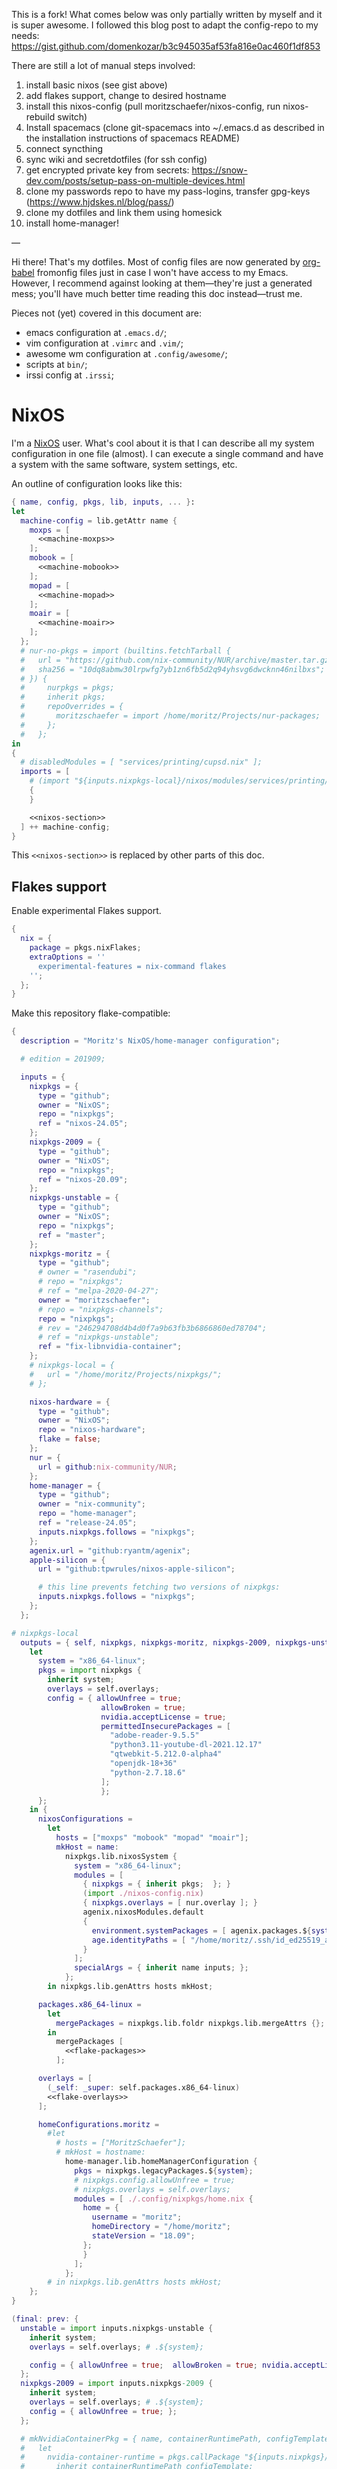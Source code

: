 This is a fork! What comes below was only partially written by myself and it is super awesome.
I followed this blog post to adapt the config-repo to my needs: https://gist.github.com/domenkozar/b3c945035af53fa816e0ac460f1df853

There are still a lot of manual steps involved:
1. install basic nixos (see gist above)
2. add flakes support, change to desired hostname
3. install this nixos-config (pull moritzschaefer/nixos-config, run nixos-rebuild switch)
4. Install spacemacs (clone git-spacemacs into ~/.emacs.d as described in the installation instructions of spacemacs README)
5. connect syncthing
6. sync wiki and secretdotfiles (for ssh config)
7. get encrypted private key from secrets: https://snow-dev.com/posts/setup-pass-on-multiple-devices.html
8. clone my passwords repo to have my pass-logins, transfer gpg-keys (https://www.hjdskes.nl/blog/pass/)
9. clone my dotfiles and link them using homesick
10. install home-manager!

---

Hi there! That's my dotfiles. Most of config files are now generated by [[http://orgmode.org/worg/org-contrib/babel/][org-babel]] fromonfig files just in case I won't have access to my Emacs. However, I recommend against looking at them---they're just a generated mess; you'll have much better time reading this doc instead---trust me.

Pieces not (yet) covered in this document are:
- emacs configuration at =.emacs.d/=;
- vim configuration at =.vimrc= and =.vim/=;
- awesome wm configuration at =.config/awesome/=;
- scripts at =bin/=;
- irssi config at =.irssi=;

* NixOS
I'm a [[http://nixos.org/][NixOS]] user. What's cool about it is that I can describe all my system configuration in one file (almost). I can execute a single command and have a system with the same software, system settings, etc.

An outline of configuration looks like this:

#+begin_src nix :tangle nixos-config.nix :noweb no-export :padline no
{ name, config, pkgs, lib, inputs, ... }:
let
  machine-config = lib.getAttr name {
    moxps = [
      <<machine-moxps>>
    ];
    mobook = [
      <<machine-mobook>>
    ];
    mopad = [
      <<machine-mopad>>
    ];
    moair = [
      <<machine-moair>>
    ];
  };
  # nur-no-pkgs = import (builtins.fetchTarball {
  #   url = "https://github.com/nix-community/NUR/archive/master.tar.gz";
  #   sha256 = "10dq8abmw30lrpwfg7yb1zn6fb5d2q94yhsvg6dwcknn46nilbxs";
  # }) {
  #     nurpkgs = pkgs;
  #     inherit pkgs;
  #     repoOverrides = {
  #       moritzschaefer = import /home/moritz/Projects/nur-packages;
  #     };
  #   };
in
{
  # disabledModules = [ "services/printing/cupsd.nix" ]; 
  imports = [
    # (import "${inputs.nixpkgs-local}/nixos/modules/services/printing/cupsd.nix")
    {
    }

    <<nixos-section>>
  ] ++ machine-config;
}
#+end_src

This =<<nixos-section>>= is replaced by other parts of this doc.

** Flakes support
Enable experimental Flakes support.
#+name: nixos-section
#+begin_src nix
{
  nix = {
    package = pkgs.nixFlakes;
    extraOptions = ''
      experimental-features = nix-command flakes
    '';
  };
}
#+end_src

Make this repository flake-compatible:
#+begin_src nix :tangle flake.nix :noweb no-export :padline no
{
  description = "Moritz's NixOS/home-manager configuration";

  # edition = 201909;

  inputs = {
    nixpkgs = {
      type = "github";
      owner = "NixOS";
      repo = "nixpkgs";
      ref = "nixos-24.05";
    };
    nixpkgs-2009 = {
      type = "github";
      owner = "NixOS";
      repo = "nixpkgs";
      ref = "nixos-20.09";
    };
    nixpkgs-unstable = {
      type = "github";
      owner = "NixOS";
      repo = "nixpkgs";
      ref = "master";
    };
    nixpkgs-moritz = {
      type = "github";
      # owner = "rasendubi";
      # repo = "nixpkgs";
      # ref = "melpa-2020-04-27";
      owner = "moritzschaefer";
      # repo = "nixpkgs-channels";
      repo = "nixpkgs";
      # rev = "246294708d4b4d0f7a9b63fb3b6866860ed78704";
      # ref = "nixpkgs-unstable";
      ref = "fix-libnvidia-container";
    };
    # nixpkgs-local = {
    #   url = "/home/moritz/Projects/nixpkgs/";
    # };
    
    nixos-hardware = {
      type = "github";
      owner = "NixOS";
      repo = "nixos-hardware";
      flake = false;
    };
    nur = {
      url = github:nix-community/NUR;
    };
    home-manager = {
      type = "github";
      owner = "nix-community";
      repo = "home-manager";
      ref = "release-24.05";
      inputs.nixpkgs.follows = "nixpkgs";
    };
    agenix.url = "github:ryantm/agenix";
    apple-silicon = {
      url = "github:tpwrules/nixos-apple-silicon";

      # this line prevents fetching two versions of nixpkgs:
      inputs.nixpkgs.follows = "nixpkgs";
    };
  };
  
# nixpkgs-local
  outputs = { self, nixpkgs, nixpkgs-moritz, nixpkgs-2009, nixpkgs-unstable, nixos-hardware, home-manager, nur, agenix, apple-silicon }@inputs:
    let
      system = "x86_64-linux";
      pkgs = import nixpkgs {
        inherit system;
        overlays = self.overlays;
        config = { allowUnfree = true;
                    allowBroken = true;
                    nvidia.acceptLicense = true;
                    permittedInsecurePackages = [
                      "adobe-reader-9.5.5"
                      "python3.11-youtube-dl-2021.12.17"
                      "qtwebkit-5.212.0-alpha4"
                      "openjdk-18+36"
                      "python-2.7.18.6"
                    ];
                    };
      };
    in {
      nixosConfigurations =
        let
          hosts = ["moxps" "mobook" "mopad" "moair"];
          mkHost = name:
            nixpkgs.lib.nixosSystem {
              system = "x86_64-linux";
              modules = [
                { nixpkgs = { inherit pkgs;  }; }
                (import ./nixos-config.nix)
                { nixpkgs.overlays = [ nur.overlay ]; }
                agenix.nixosModules.default
                {
                  environment.systemPackages = [ agenix.packages.${system}.default ];
                  age.identityPaths = [ "/home/moritz/.ssh/id_ed25519_agenix" ];
                }
              ];
              specialArgs = { inherit name inputs; };
            };
        in nixpkgs.lib.genAttrs hosts mkHost;

      packages.x86_64-linux =
        let
          mergePackages = nixpkgs.lib.foldr nixpkgs.lib.mergeAttrs {};
        in
          mergePackages [
            <<flake-packages>>
          ];

      overlays = [
        (_self: _super: self.packages.x86_64-linux)
        <<flake-overlays>>
      ];

      homeConfigurations.moritz =
        #let
          # hosts = ["MoritzSchaefer"];
          # mkHost = hostname:
            home-manager.lib.homeManagerConfiguration {
              pkgs = nixpkgs.legacyPackages.${system};
              # nixpkgs.config.allowUnfree = true;
              # nixpkgs.overlays = self.overlays;
              modules = [ ./.config/nixpkgs/home.nix {
                home = {
                  username = "moritz";
                  homeDirectory = "/home/moritz";
                  stateVersion = "18.09";
                };
                }
              ];
            };
        # in nixpkgs.lib.genAttrs hosts mkHost;
    };
}
#+end_src

#+name: flake-overlays
#+begin_src nix
  (final: prev: {
    unstable = import inputs.nixpkgs-unstable {
      inherit system;
      overlays = self.overlays; # .${system};
      
      config = { allowUnfree = true;  allowBroken = true; nvidia.acceptLicense = true; };
    };
    nixpkgs-2009 = import inputs.nixpkgs-2009 {
      inherit system;
      overlays = self.overlays; # .${system};
      config = { allowUnfree = true; };
    };
    
    # mkNvidiaContainerPkg = { name, containerRuntimePath, configTemplate, additionalPaths ? [] }:
    #   let
    #     nvidia-container-runtime = pkgs.callPackage "${inputs.nixpkgs}/pkgs/applications/virtualization/nvidia-container-runtime" {
    #       inherit containerRuntimePath configTemplate;
    #     };
    #   in pkgs.symlinkJoin {
    #     inherit name;
    #     paths = [
    #       # (callPackage ../applications/virtualization/libnvidia-container { })
    #       (pkgs.callPackage "${inputs.nixpkgs-moritz}/pkgs/applications/virtualization/libnvidia-container" { inherit (pkgs.linuxPackages) nvidia_x11; })
    #       nvidia-container-runtime
    #       (pkgs.callPackage "${inputs.nixpkgs}/pkgs/applications/virtualization/nvidia-container-toolkit" {
    #         inherit nvidia-container-runtime;
    #       })
    #     ] ++ additionalPaths;
    #   };
    
    # nvidia-docker = pkgs.mkNvidiaContainerPkg {
    #   name = "nvidia-docker";
    #   containerRuntimePath = "${pkgs.docker}/libexec/docker/runc";
    #   # configTemplate = "${inputs.nixpkgs}/pkgs/applications/virtualization/nvidia-docker/config.toml";
    #   configTemplate = builtins.toFile "config.toml" ''
    #   disable-require = false
    #   #swarm-resource = "DOCKER_RESOURCE_GPU"

    #   [nvidia-container-cli]
    #   #root = "/run/nvidia/driver"
    #   #path = "/usr/bin/nvidia-container-cli"
    #   environment = []
    #   debug = "/var/log/nvidia-container-runtime-hook.log"
    #   ldcache = "/tmp/ld.so.cache"
    #   load-kmods = true
    #   #no-cgroups = false
    #   #user = "root:video"
    #   ldconfig = "@@glibcbin@/bin/ldconfig"
    #   '';
    #   additionalPaths = [ (pkgs.callPackage "${inputs.nixpkgs}/pkgs/applications/virtualization/nvidia-docker" { }) ];
    # };
    # mesa-pin = import inputs.mesa-pin {
    #   inherit system;
    #   overlays = self.overlays; # .${system};
    #   config = { allowUnfree = true; };
    # };
  })
#+end_src

** NixOS Tools

#+name: nixos-section
#+begin_src nix
{
  environment.systemPackages = [ pkgs.nixos-option ];
}
#+end_src

** Caching
#+name: nixos-section
#+begin_src nix
{
  nix = {
    settings = {
      substituters = [
        "https://nix-community.cachix.org"
        "https://cache.nixos.org/"
      ];
      trusted-public-keys = [
        "nix-community.cachix.org-1:mB9FSh9qf2dCimDSUo8Zy7bkq5CX+/rkCWyvRCYg3Fs="
      ];
    };
  };
}
#+end_src


** Make nixpkgs available in NIX_PATH
#+name: nixos-section
#+begin_src nix
{
nix.nixPath = [
    "nixpkgs=${inputs.nixpkgs}"
  ];
}
#+end_src
** Users
I'm the only user of the system:

#+name: nixos-section
#+begin_src nix
{
  users.users.moritz = {
    isNormalUser = true;
    uid = 1000;
    extraGroups = [ "users" "wheel" "input" ];
    initialPassword = "HelloWorld";
  };
}
#+end_src

=initialPassword= is used only first time when user is created. It must be changed as soon as possible with =passwd=.

** Home manager
Home-manager is used to manage my home directory and user applications (including my python installation).
I thought it wouldn't be required to install it (see flakes section), but it seems to be necessary anyways..

#+name: nixos-section
#+begin_src nix
{
  environment.systemPackages = [
    pkgs.home-manager
  ];
}
#+end_src
** Machines
#+name: Machines section
I currently have only one machine.
*** moxps
This is my Dell XPS 15. Only use Intel OR Nvidia
**** Hardware
#+name: machine-moxps
#+begin_src nix
{
  imports = [
    (import "${inputs.nixos-hardware}/common/cpu/intel")
    (import "${inputs.nixos-hardware}/common/cpu/intel/kaby-lake")
    (import "${inputs.nixos-hardware}/common/pc/laptop")  # tlp.enable = true
    (import "${inputs.nixos-hardware}/common/pc/laptop/acpi_call.nix")  # tlp.enable = true
    (import "${inputs.nixos-hardware}/common/pc/laptop/ssd")
    inputs.nixpkgs.nixosModules.notDetected
  ];

  # from nixos-hardware
  boot.loader.systemd-boot.enable = true;
  boot.loader.systemd-boot.configurationLimit = 10;
  boot.loader.efi.canTouchEfiVariables = false;  # disabled after a boot or two to prevent usage on that kind of ram
  services.thermald.enable = true; 

  # from initial config and other webresources
  boot.initrd.availableKernelModules = [ "xhci_pci" "ahci" "nvme" "usb_storage" "sd_mod" "rtsx_pci_sdmmc" ];
  boot.kernelModules = [ "kvm-intel" ];
  boot.kernelParams = [ "acpi_rev_override=5" "i915.enable_guc=2" "pcie_aspm=off" ];  # "nouveau.modeset=0" ];  # 5,6,1 doesn't seem to make a difference. pcie_aspm=off might be required to avoid freezes
  
  # OpenGL accelerateion
  # nixpkgs.config.packageOverrides = pkgs: {
  #   vaapiIntel = pkgs.vaapiIntel.override { enableHybridCodec = true; };
  # };
  # hardware.opengl = {
  #   enable = true;
  #   driSupport = true;
  #   extraPackages = with pkgs; [
  #     intel-media-driver # LIBVA_DRIVER_NAME=iHD <- works for VLC
  #     vaapiIntel         # LIBVA_DRIVER_NAME=i965 (older but works better for Firefox/Chromium)
  #     vaapiVdpau
  #     libvdpau-va-gl
  #   ];
  # };

  nix.settings.max-jobs = lib.mkDefault 8;

  services.undervolt = {
    enable = false;  # disabled because it doesn't work anymore after BIOS upgrade
    # coreOffset = 0;
    # gpuOffset = 0;
    coreOffset = -125;
    gpuOffset = -75;
  };
  powerManagement.cpuFreqGovernor = lib.mkDefault "powersave";
  powerManagement.enable = true;

  # The NixOS release to be compatible with for stateful data such as databases.
  system.stateVersion = "20.03";
}
#+end_src
***** Intel only
#+name: machine-moxps-unused
#+begin_src nix
{
  system.nixos.tags = [ "with-intel" ];
  services.xserver.videoDrivers = [ "intel" ];  # modesetting didn't help
  hardware.nvidiaOptimus.disable = true;
  boot.blacklistedKernelModules = [ "nouveau" "nvidia" ];  # bbswitch
  
  # https://github.com/NixOS/nixpkgs/issues/94315 <- from here. bugfix for this: https://discourse.nixos.org/t/update-to-21-05-breaks-opengl-because-of-dependency-on-glibc-2-31/14218 note, that there are multiple occurences of this
  # hardware.opengl.package = pkgs.nixpkgs-2009.mesa_drivers;
  services.xserver = {
    enable = false;
    displayManager = {
      lightdm.enable = false;
      gdm.enable = false;
    };
  };
}
#+end_src
***** Nvidia PRIME
#+name: machine-moxps-unused
#+begin_src nix
{
  system.nixos.tags = [ "with-nvidia" ];
  # environment.systemPackages = let
  #   nvidia-offload = pkgs.writeShellScriptBin "nvidia-offload" ''
  #     export __NV_PRIME_RENDER_OFFLOAD=1
  #     export __NV_PRIME_RENDER_OFFLOAD_PROVIDER=NVIDIA-G0
  #     export __GLX_VENDOR_LIBRARY_NAME=nvidia
  #     export __VK_LAYER_NV_optimus=NVIDIA_only
  #     exec -a "$0" "$@"
  #   '';
  # in [ nvidia-offload ]; 
  # boot.extraModulePackages = [ pkgs.linuxPackages.nvidia_x11 ];
  # Nvidia stuff (https://discourse.nixos.org/t/how-to-use-nvidia-prime-offload-to-run-the-x-server-on-the-integrated-board/9091/13)
  boot.extraModprobeConfig = "options nvidia \"NVreg_DynamicPowerManagement=0x02\"\n";
  services.hardware.bolt.enable = true;
  services.udev.extraRules = ''
    # Remove NVIDIA USB xHCI Host Controller devices, if present
    ACTION=="add", SUBSYSTEM=="pci", ATTR{vendor}=="0x10de", ATTR{class}=="0x0c0330", ATTR{remove}="1"

    # Remove NVIDIA USB Type-C UCSI devices, if present
    ACTION=="add", SUBSYSTEM=="pci", ATTR{vendor}=="0x10de", ATTR{class}=="0x0c8000", ATTR{remove}="1"

    # Remove NVIDIA Audio devices, if present
    ACTION=="add", SUBSYSTEM=="pci", ATTR{vendor}=="0x10de", ATTR{class}=="0x040300", ATTR{remove}="1"

    # Enable runtime PM for NVIDIA VGA/3D controller devices on driver bind
    ACTION=="bind", SUBSYSTEM=="pci", ATTR{vendor}=="0x10de", ATTR{class}=="0x030000", TEST=="power/control", ATTR{power/control}="auto"
    ACTION=="bind", SUBSYSTEM=="pci", ATTR{vendor}=="0x10de", ATTR{class}=="0x030200", TEST=="power/control", ATTR{power/control}="auto"

    # Disable runtime PM for NVIDIA VGA/3D controller devices on driver unbind
    ACTION=="unbind", SUBSYSTEM=="pci", ATTR{vendor}=="0x10de", ATTR{class}=="0x030000", TEST=="power/control", ATTR{power/control}="on"
    ACTION=="unbind", SUBSYSTEM=="pci", ATTR{vendor}=="0x10de", ATTR{class}=="0x030200", TEST=="power/control", ATTR{power/control}="on"
    '';
  services.xserver.videoDrivers = [ "nvidia" ];

  hardware.nvidia.modesetting.enable = lib.mkDefault true;
  hardware.nvidia.optimus_prime.enable = lib.mkDefault true;  # warning: The option `hardware.nvidia.optimus_prime.enable' defined in `<unknown-file>' has been renamed to `hardware.nvidia.prime.sync.enable'.
  hardware.nvidia.prime.nvidiaBusId = lib.mkDefault "PCI:1:0:0";
  hardware.nvidia.prime.intelBusId = lib.mkDefault "PCI:0:2:0";

  # hardware.bumblebee.enable = false;
  # hardware.bumblebee.pmMethod = "none";
  services.xserver = {
    displayManager = {
      lightdm.enable = true;
      gdm.enable = false;
    };
  };
}
#+end_src

***** Nvidia eGPU
This strongly mimics
/home/moritz/Projects/nixpkgs/nixos/modules/hardware/video/nvidia.nix

TODO try with xserver (nvidia displayer driver) and with datacenter. both with open driver. I need to get a working version before I go "wild"

****** xserver
#+name: machine-moxps-unused
#+begin_src nix
{
  services.xserver.videoDrivers = [ "nvidia" ];
  hardware.nvidia.prime.nvidiaBusId = lib.mkDefault "PCI:1:0:0";
  hardware.nvidia.prime.intelBusId = lib.mkDefault "PCI:0:2:0";
  hardware.nvidia.prime.offload.enable = true;

  services.xserver.enable = true;
  services.hardware.bolt.enable = true;
  hardware.nvidia.open = true;  # required for eGPU maybe?

  # config.boot.kernelPackages.nvidiaPackages
  hardware.nvidia.package = config.boot.kernelPackages.nvidiaPackages.production;
  # "pkgs.os-specific.linux.nvidia_x11.production";  # alternative: stable

  boot.blacklistedKernelModules = [ "nouveau" ];  # bbswitch
  hardware.nvidia.nvidiaPersistenced = true;  # powerdown crashes the eGPU

  hardware.opengl.enable = true;  # needed for nvidia-docker
  services.getty.autologinUser = "moritz";

  hardware.nvidia.powerManagement.enable = false;

  services.udev.extraRules = ''
    # Remove NVIDIA USB xHCI Host Controller devices, if present
    ACTION=="add", SUBSYSTEM=="pci", ATTR{vendor}=="0x10de", ATTR{class}=="0x0c0330", ATTR{remove}="1"

    # Remove NVIDIA USB Type-C UCSI devices, if present
    ACTION=="add", SUBSYSTEM=="pci", ATTR{vendor}=="0x10de", ATTR{class}=="0x0c8000", ATTR{remove}="1"

    # Remove NVIDIA Audio devices, if present
    ACTION=="add", SUBSYSTEM=="pci", ATTR{vendor}=="0x10de", ATTR{class}=="0x040300", ATTR{remove}="1"

    # Enable runtime PM for NVIDIA VGA/3D controller devices on driver bind
    ACTION=="bind", SUBSYSTEM=="pci", ATTR{vendor}=="0x10de", ATTR{class}=="0x030000", TEST=="power/control", ATTR{power/control}="auto"
    ACTION=="bind", SUBSYSTEM=="pci", ATTR{vendor}=="0x10de", ATTR{class}=="0x030200", TEST=="power/control", ATTR{power/control}="auto"

    # Disable runtime PM for NVIDIA VGA/3D controller devices on driver unbind
    ACTION=="unbind", SUBSYSTEM=="pci", ATTR{vendor}=="0x10de", ATTR{class}=="0x030000", TEST=="power/control", ATTR{power/control}="on"
    ACTION=="unbind", SUBSYSTEM=="pci", ATTR{vendor}=="0x10de", ATTR{class}=="0x030200", TEST=="power/control", ATTR{power/control}="on"
    '';
}
#+end_src

****** datacenter
#+name: machine-moxps
#+begin_src nix
{
  system.nixos.tags = [ "no-xserver-datacenter" ];

  boot.extraModulePackages = with config.boot.kernelPackages; [ acpi_call bbswitch ];

  # https://github.com/NixOS/nixpkgs/issues/94315 <- from here. bugfix for this: https://discourse.nixos.org/t/update-to-21-05-breaks-opengl-because-of-dependency-on-glibc-2-31/14218 note, that there are multiple occurences of this
  # hardware.opengl.package = pkgs.nixpkgs-2009.mesa_drivers;
  services.xserver.enable = false;
  hardware.nvidia.datacenter.enable = true;
  services.hardware.bolt.enable = true;
  hardware.nvidia.open = true;  # required for eGPU

  hardware.nvidia.package = (pkgs.unstable.linuxPackagesFor config.boot.kernelPackages.kernel).nvidiaPackages.dc_535;

  # "pkgs.os-specific.linux.nvidia_x11.production";  # alternative: stable

  boot.blacklistedKernelModules = [ "nouveau" ];  # bbswitch
  hardware.nvidia.nvidiaPersistenced = true;  # disconnect crashes

  hardware.opengl.enable = true;  # needed for nvidia-docker
  services.getty.autologinUser = "moritz";

  hardware.nvidia.powerManagement.enable = false;
}
#+end_src

****** manual
#+name: machine-moxps-unused
#+begin_src nix
{
  system.nixos.tags = [ "with-nvidia-egpu" ];
  # environment.systemPackages = let
  #   nvidia-offload = pkgs.writeShellScriptBin "nvidia-offload" ''
  #     export __NV_PRIME_RENDER_OFFLOAD=1
  #     export __NV_PRIME_RENDER_OFFLOAD_PROVIDER=NVIDIA-G0
  #     export __GLX_VENDOR_LIBRARY_NAME=nvidia
  #     export __VK_LAYER_NV_optimus=NVIDIA_only
  #     exec -a "$0" "$@"
  #   '';
  # in [ nvidia-offload ]; 
  # Nvidia stuff (https://discourse.nixos.org/t/how-to-use-nvidia-prime-offload-to-run-the-x-server-on-the-integrated-board/9091/13)
  # boot.extraModprobeConfig = "options nvidia \"NVreg_DynamicPowerManagement=0x02\"\n";
  services.hardware.bolt.enable = true;

  # systemd.tmpfiles.rules =
  #   lib.optional config.virtualisation.docker.enableNvidia
  #     "L+ /run/nvidia-docker/bin - - - - ${nvidia_x11.bin}/origBin";

  services.udev.extraRules = ''
    # Remove NVIDIA USB xHCI Host Controller devices, if present
    ACTION=="add", SUBSYSTEM=="pci", ATTR{vendor}=="0x10de", ATTR{class}=="0x0c0330", ATTR{remove}="1"

    # Remove NVIDIA USB Type-C UCSI devices, if present
    ACTION=="add", SUBSYSTEM=="pci", ATTR{vendor}=="0x10de", ATTR{class}=="0x0c8000", ATTR{remove}="1"

    # Remove NVIDIA Audio devices, if present
    ACTION=="add", SUBSYSTEM=="pci", ATTR{vendor}=="0x10de", ATTR{class}=="0x040300", ATTR{remove}="1"

    # Enable runtime PM for NVIDIA VGA/3D controller devices on driver bind
    ACTION=="bind", SUBSYSTEM=="pci", ATTR{vendor}=="0x10de", ATTR{class}=="0x030000", TEST=="power/control", ATTR{power/control}="auto"
    ACTION=="bind", SUBSYSTEM=="pci", ATTR{vendor}=="0x10de", ATTR{class}=="0x030200", TEST=="power/control", ATTR{power/control}="auto"

    # Disable runtime PM for NVIDIA VGA/3D controller devices on driver unbind
    ACTION=="unbind", SUBSYSTEM=="pci", ATTR{vendor}=="0x10de", ATTR{class}=="0x030000", TEST=="power/control", ATTR{power/control}="on"
    ACTION=="unbind", SUBSYSTEM=="pci", ATTR{vendor}=="0x10de", ATTR{class}=="0x030200", TEST=="power/control", ATTR{power/control}="on"


    # Create /dev/nvidia-uvm when the nvidia-uvm module is loaded.
    KERNEL=="nvidia", RUN+="${pkgs.runtimeShell} -c 'mknod -m 666 /dev/nvidiactl c 195 255'"
    KERNEL=="nvidia", RUN+="${pkgs.runtimeShell} -c 'for i in $$(cat /proc/driver/nvidia/gpus/*/information | grep Minor | cut -d \  -f 4); do mknod -m 666 /dev/nvidia$${i} c 195 $${i}; done'"
    KERNEL=="nvidia_modeset", RUN+="${pkgs.runtimeShell} -c 'mknod -m 666 /dev/nvidia-modeset c 195 254'"
    KERNEL=="nvidia_uvm", RUN+="${pkgs.runtimeShell} -c 'mknod -m 666 /dev/nvidia-uvm c $$(grep nvidia-uvm /proc/devices | cut -d \  -f 1) 0'"
    KERNEL=="nvidia_uvm", RUN+="${pkgs.runtimeShell} -c 'mknod -m 666 /dev/nvidia-uvm-tools c $$(grep nvidia-uvm /proc/devices | cut -d \  -f 1) 1'"
    '';
  # hardware.opengl.package = pkgs.nixpkgs-2009.mesa_drivers;
  services.xserver.videoDrivers = [ "intel" ];
  boot.extraModulePackages = [ pkgs.linuxPackages.nvidia_x11.open ];  # .open added

  boot.blacklistedKernelModules = [ "nouveau" "nvidia_drm" "nvidia_modeset" "nvidia" "nvidiafb" ];
  boot.extraModprobeConfig = ''
    softdep nvidia post: nvidia-uvm
  '';
  environment.systemPackages = [ pkgs.linuxPackages.nvidia_x11.bin ]; # packages # .bin added
  
  hardware.firmware = [ pkgs.linuxPackages.nvidia_x11.firmware ];
  
  boot.kernelParams = [ "nvidia.NVreg_OpenRmEnableUnsupportedGpus=1" ];
  
  # hardware.nvidia.package = pkgs.os-specific.linux.nvidia_x11.production;  # alternative: stable 
  # /home/moritz/Projects/nixpkgs/pkgs/os-specific/linux/nvidia-x11/default.nix <- add version 450
  hardware.nvidia.open = true;
  # hardware.nvidia.datacenter.enable = true;
  hardware.opengl = {
    enable = true;
    driSupport = true;
    extraPackages = with pkgs; [
      # intel-media-driver # LIBVA_DRIVER_NAME=iHD
      # vaapiIntel         # LIBVA_DRIVER_NAME=i965 (older but works better for Firefox/Chromium)
      # vaapiVdpau
      # libvdpau-va-gl
      pkgs.linuxPackages.nvidia_x11.out  # required for nvidia-docker
    ];
    extraPackages32 = [ pkgs.linuxPackages.nvidia_x11.lib32 ];
  };

  services.xserver = {
    displayManager = {
      lightdm.enable = false;
      gdm.enable = true;
    };
  };

}
#+end_src

**** LVM on LUKS setup for disk encryption.
#+name: machine-moxps
#+begin_src nix
{
  fileSystems."/" =
    { device = "/dev/disk/by-uuid/8f0a4152-e9f1-4315-8c34-0402ff7efff4";
      fsType = "btrfs";
    };

  fileSystems."/boot" =
    { device = "/dev/disk/by-uuid/A227-1A0D";
      fsType = "vfat";
    };

  swapDevices =
    [
      { device = "/dev/disk/by-uuid/9eca5b06-730e-439f-997b-512a614ccce0"; }
      { device = "/swapfile"; } # size = 48 * 1024 (48G)
    ];

  boot.initrd.kernelModules = [ "mmc_core" ];  # TODO try with USB stick first! https://medium.com/@geis/using-a-raw-usb-device-to-unlock-a-luks-volume-on-nixos-193406ee7474
  boot.initrd.systemd.enable = true;

  boot.initrd.luks.devices = {
    cryptkey.device = "/dev/disk/by-uuid/ccd19ab7-0e4d-4df4-8912-b87139de56af";
    anopassphrasekey = {
         device = "/dev/disk/by-id/mmc-SD02G_0x6035b72d";  # TODO try without
         allowDiscards = true;
         keyFileSize = 4096;
         keyFile = "/dev/mmcblk0";
    };
    cryptroot = {
      device="/dev/disk/by-uuid/88242cfe-48a1-44d2-a29b-b55e6f05d3d3";
      keyFile="/dev/mapper/cryptkey";
    };
    cryptswap = {
      device="/dev/disk/by-uuid/f6fa3573-44a9-41cc-bab7-da60d21e27b3";
      keyFile="/dev/mapper/cryptkey";
    };
  };
}
#+end_src
**** External hard-drives
#+name: machine-moxps
#+begin_src nix
{
# 3.5" HDD in fast-swappable case
  fileSystems."/mnt/hdd3tb" =
    { device = "/dev/disk/by-uuid/f6037d88-f54a-4632-bd9f-a296486fc9bc";
      fsType = "ext4";
      options = [ "nofail" ];
    };
# 2.5" SSD ugreen
  fileSystems."/mnt/ssd2tb" =
    { device = "/dev/disk/by-uuid/44d8f482-0ab4-4184-8941-1cf3969c298c";
      fsType = "ext4";
      options = [ "nofail" ];
    };
}
#+end_src
**** Clickpad and DPI:

#+name: machine-moxps
#+begin_src nix
{
  services.libinput = {
    enable = true;
    touchpad.accelSpeed = "0.7";
  };
  services.xserver.displayManager.lightdm.greeters.gtk.cursorTheme = {
    name = "Vanilla-DMZ";
    package = pkgs.vanilla-dmz;
    size = 128; # was 64
  };
  environment.variables.XCURSOR_SIZE = "64";
}
#+end_src
**** TODO Prevent sleeping on lid close
#+name: machine-moxps
#+begin_src nix
{
  services.upower.ignoreLid = true;
  services.logind = {
    lidSwitchExternalPower = "ignore";
  };
}
#+end_src

TODO switch off/on display on lid close
**** Initialization script

#+name: machine-moxps
#+begin_src nix
{
  boot.kernelModules = [ "acpi_call" "bbswitch" ];

  systemd.services.server_init = {
    description = "";

    wantedBy = [ "multi-user.target" ];
    after = [ "docker.service" ]; # Ensure server_init starts after Docker
    requires = [ "docker.service" ]; # Require Docker service to start successfully
    script = ''
      echo -n "0000:01:00.0" | tee /sys/bus/pci/drivers/nvidia/unbind || true
      echo OFF | tee /proc/acpi/bbswitch
      /run/current-system/sw/bin/nvidia-smi -pm 1
      cd /home/moritz/Projects/cellwhisperer/hosting/home
      echo 1 | tee /sys/class/backlight/intel_backlight/brightness
    '';
    serviceConfig.Type = "oneshot";
  };
}
#+end_src

*** mopad
Thinkpad X1 Extreme gen 4

#+name: machine-mopad
#+begin_src nix
{
  imports = [
    (import "${inputs.nixos-hardware}/lenovo/thinkpad/p1/3th-gen")
    (import "${inputs.nixos-hardware}/lenovo/thinkpad/p1/3th-gen/nvidia.nix")
    (import "${inputs.nixos-hardware}/lenovo/thinkpad/x1-extreme/gen4/default.nix")  # implies cpu/inel and laptop/ssd
    (import "${inputs.nixos-hardware}/common/pc/laptop")  # tlp.enable = true
    (import "${inputs.nixos-hardware}/common/gpu/nvidia/prime.nix")  # default: offload
    inputs.nixpkgs.nixosModules.notDetected
  ];

  # hardware.nvidia.modesetting.enable = true;
  # hardware.opengl.driSupport32Bit = true;
  # hardware.opengl.enable = true;
  # services.xserver.videoDrivers = [ "nvidia" ];
  # hardware.bumblebee.enable = false;

  services.hardware.bolt.enable = true;
  hardware.nvidia.powerManagement.enable = true;  # might be buggy (https://github.com/NVIDIA/open-gpu-kernel-modules/issues/472)
  hardware.nvidia.powerManagement.finegrained = false;   # TODO is this good or bad?
  hardware.nvidia.prime = {
    # Bus ID of the Intel GPU.
    intelBusId = lib.mkDefault "PCI:0:2:0";
    # Bus ID of the NVIDIA GPU.
    nvidiaBusId = lib.mkDefault "PCI:1:0:0";
    
  };
  hardware.nvidia.open = true;

  specialisation = {
    sync-gpu.configuration = {
      system.nixos.tags = [ "sync-gpu" ];
      hardware.nvidia.prime.offload.enable = lib.mkForce false;
      hardware.nvidia.prime.sync.enable = lib.mkForce true;
      hardware.nvidia.powerManagement.finegrained = lib.mkForce false;
      hardware.nvidia.powerManagement.enable = lib.mkForce false;
    };
  };

  environment.systemPackages = [ pkgs.linuxPackages.nvidia_x11 ];
  boot.initrd.availableKernelModules = [ "xhci_pci" "thunderbolt" "nvme" "usb_storage" "sd_mod" "sdhci_pci" ];
  # boot.blacklistedKernelModules = [ "nouveau" "nvidia_drm" "nvidia_modeset" "nvidia" ];
  boot.initrd.kernelModules = [ ];
  boot.kernelModules = [ "kvm-intel" ];
  boot.extraModulePackages = [ ];

  fileSystems."/" =
    { device = "/dev/disk/by-uuid/aed145a9-e93a-428b-be62-d3220fb1ab0f";
      fsType = "ext4";
    };

  fileSystems."/boot" =
    { device = "/dev/disk/by-uuid/F1D8-DA4A";
      fsType = "vfat";
    };

  # Use the systemd-boot EFI boot loader.
  boot.loader.systemd-boot.enable = true;
  boot.loader.efi.canTouchEfiVariables = true;
  swapDevices =
    [ { device = "/dev/disk/by-uuid/a048e8ec-3daa-4430-86ad-3a7f5e9acd91"; }
    ];

  powerManagement.cpuFreqGovernor = lib.mkDefault "powersave";
  hardware.cpu.intel.updateMicrocode = lib.mkDefault config.hardware.enableRedistributableFirmware;
  # high-resolution display

  services.xserver = {
    enable = true;
    displayManager = {
      lightdm.enable = true;
      # gdm.enable = true;
    };
  };
  services.libinput = {
    enable = true;
    touchpad.accelSpeed = "0.7";

    # disabling mouse acceleration
    # mouse = {
    #   accelProfile = "flat";
    # };

    # # disabling touchpad acceleration
    # touchpad = {
    #   accelProfile = "flat";
    # };
  };
  # The NixOS release to be compatible with for stateful data such as databases.
  system.stateVersion = "20.03";
}
#+end_src

Keyboard: 

https://nixos.wiki/wiki/Keyboard_Layout_Customization#Using_xmodmap

#+name: machine-mopad
#+begin_src nix
{
  # TODO the keyboard is not fixed in the right manner (in browsers, alt and enter lead to the original keypresses...)
  let
    myCustomLayout = pkgs.writeText "xkb-layout" ''
    keycode 36 = ISO_Level3_Shift
    '';
  in
    services.xserver.displayManager.sessionCommands = ''
      ${pkgs.xorg.xmodmap}/bin/xmodmap ${myCustomLayout}"
      xsetroot -cursor_name left_ptr
    '';
}
#+end_src nix

Cursor
related: https://discourse.nixos.org/t/how-to-fix-cursor-size/2938

#+name: machine-mopad
#+begin_src nix
{
  services.xserver.displayManager.lightdm.greeters.gtk.cursorTheme = {
    name = "Vanilla-DMZ";
    package = pkgs.vanilla-dmz;
    size = 64; # was 64
  };
  xsession.pointerCursor = {
      package = pkgs.vanilla-dmz; # pkgs.gnome.adwaita-icon-theme;
      name = "Vanilla-DMZ";
      size = 64;
  };
  environment.variables.XCURSOR_SIZE = "64";
}
#+end_src nix

**** Alternative way to fix enter key -> iso_level3
as described in https://nixos.wiki/wiki/Keyboard_Layout_Customization I could also add the following xkb code, but how?

#+begin_quote
partial modifier_keys
xkb_symbols "enter_switch" {
  key <RTRN> {
    type[Group1]="ONE_LEVEL",
    symbols[Group1] = [ ISO_Level3_Shift ]
  };
  include "level3(modifier_mapping)"
};
#+end_quote

Of note, rasendubi somehow did this quite elegantly. Have a look here: /home/moritz/nixos-config/.config/xkb/my
*** mobook
This is my late 2013 MBP.
#+name: machine-mobook
#+begin_src nix
{
  imports = [
    # (import "${inputs.nixos-hardware}/apple/macbook-pro") # messes up the keyboard...
    (import "${inputs.nixos-hardware}/common/pc/laptop/ssd")
    (import "${inputs.nixos-hardware}/common/pc/laptop")  # tlp.enable = true
    (import "${inputs.nixos-hardware}/common/cpu/intel")
    #inputs.nixpkgs.modules.hardware.network.broadcom-43xx # <- using import vs not using import?
   #  <nixpkgs/nixos/modules/hardware/network/broadcom-43xx.nix> <- this is when using channels instead of flakes?
    inputs.nixpkgs.nixosModules.notDetected
  ];
  
  hardware.facetimehd.enable = true;

  # from https://wiki.archlinux.org/index.php/MacBookPro11,x#Powersave
  services.udev.extraRules = let
    # remove_script = pkgs.requireFile {
    #   name = "remove_ignore_usb_devices.sh";
    #   url = "https://gist.githubusercontent.com/anonymous/9c9d45c4818e3086ceca/raw/2aa42b5b7d564868ff089dc72445f24586b6c55e/gistfile1.sh";
    #   sha256 = "b2e1d250b1722ec7d3a381790175b1fdd3344e638882ac00f83913e2f9d27603";
    # };
    remove_script = ''
    # from https://gist.github.com/anonymous/9c9d45c4818e3086ceca
    logger -p info "$0 executed."
    if [ "$#" -eq 2 ];then
        removevendorid=$1
        removeproductid=$2
        usbpath="/sys/bus/usb/devices/"
        devicerootdirs=`ls -1 $usbpath`
        for devicedir in $devicerootdirs; do
            if [ -f "$usbpath$devicedir/product" ]; then
                product=`cat "$usbpath$devicedir/product"`
                productid=`cat "$usbpath$devicedir/idProduct"`
                vendorid=`cat "$usbpath$devicedir/idVendor"`
                if [ "$removevendorid" == "$vendorid" ] && [ "$removeproductid" == "$productid" ];    then
                    if [ -f "$usbpath$devicedir/remove" ]; then
                        logger -p info "$0 removing $product ($vendorid:$productid)"
                    echo 1 > "$usbpath$devicedir/remove"
                        exit 0
          else
                        logger -p info "$0 already removed $product ($vendorid:$productid)"
                        exit 0
          fi
                fi
            fi
        done
    else
        logger -p err "$0 needs 2 args vendorid and productid"
        exit 1
    fi'';
    remove_script_local = pkgs.writeShellScript "remove_ignore_usb-devices_local.sh" remove_script; #(import ./remove_ignore_usb_devices.sh.nix); # (builtins.readFile remove_script)
  in
    ''
    # /etc/udev/rules.d/99-apple_cardreader.rules
    SUBSYSTEMS=="usb", ATTRS{idVendor}=="05ac", ATTRS{idProduct}=="8406", RUN+="${remove_script_local} 05ac 8406"
    # /etc/udev/rules.d/99-apple_broadcom_bcm2046_bluetooth.rules
    SUBSYSTEMS=="usb", ATTRS{idVendor}=="05ac", ATTRS{idProduct}=="8289", RUN+="${remove_script_local} 05ac 8289"
    SUBSYSTEMS=="usb", ATTRS{idVendor}=="0a5c", ATTRS{idProduct}=="4500", RUN+="${remove_script_local} 0a5c 4500"

    # Disable XHC1 wakeup signal to avoid resume getting triggered some time
    # after suspend. Reboot required for this to take effect.
    SUBSYSTEM=="pci", KERNEL=="0000:00:14.0", ATTR{power/wakeup}="disabled"
    '';

  systemd.services.disable-gpe06 = {
    description = "Disable GPE06 interrupt leading to high kworker";
    wantedBy = [ "multi-user.target" ];
    script = ''
      /run/current-system/sw/bin/bash -c 'echo "disable" > /sys/firmware/acpi/interrupts/gpe06'
    '';
    serviceConfig.Type = "oneshot";
  };


  boot.loader.systemd-boot.enable = true;
  boot.loader.systemd-boot.configurationLimit = 10;
  # boot.loader.efi.canTouchEfiVariables = true;
      
  # accelerateion
  # nixpkgs.config.packageOverrides = pkgs: {
  #   vaapiIntel = pkgs.vaapiIntel.override { enableHybridCodec = true; };
  # };
  # hardware.opengl = {
  #   enable = true;
  #   extraPackages = with pkgs; [
  #     intel-media-driver # LIBVA_DRIVER_NAME=iHD
  #     vaapiIntel         # LIBVA_DRIVER_NAME=i965 (older but works better for Firefox/Chromium)
  #     vaapiVdpau
  #     libvdpau-va-gl
  #   ];
  # };


  boot.kernelModules = [ "kvm-intel" "wl" ];
  boot.initrd.availableKernelModules = [ "xhci_pci" "ahci" "usb_storage" "sd_mod" "usbhid" ];
  boot.extraModulePackages = [ config.boot.kernelPackages.broadcom_sta ];

  powerManagement.enable = true;
  powerManagement.cpuFreqGovernor = lib.mkDefault "powersave";

  services.mbpfan = {
    enable = true;
    lowTemp = 60;
    highTemp = 67;
    maxTemp = 84;
  };

  # The NixOS release to be compatible with for stateful data such as databases.
  system.stateVersion = "20.03";
}
#+end_src

LVM on LUKS setup for disk encryption.
#+name: machine-mobook
#+begin_src nix
{
  fileSystems."/boot" =
    { device = "/dev/disk/by-uuid/E64F-3226";
      fsType = "vfat";
    };

  swapDevices =
    [ { device = "/dev/disk/by-uuid/912c5850-5f71-4d15-8b69-1e0dad5718b0"; }
    ];

  fileSystems."/" =
    { device = "/dev/disk/by-uuid/73edc386-3f1a-46ff-9ae1-76a4fd6c0ea4";
      fsType = "btrfs";
    };

  boot.initrd.luks.devices = {
    cryptkey = {
      device = "/dev/disk/by-uuid/179ecdea-edd4-4dc5-b8c3-5ed760bc2a0d";
    };
    cryptroot = {
      device = "/dev/disk/by-uuid/623db0a5-d0e0-405a-88ae-b83a3d321656";
      keyFile = "/dev/mapper/cryptkey";
    };
    cryptswap = {
      device = "/dev/disk/by-uuid/da63991e-8edd-48db-bc4b-66fbc96917eb";
      keyFile = "/dev/mapper/cryptkey";
    };
  };
}
#+end_src

Clickpad and DPI:
#+name: machine-mobook
#+begin_src nix
{
  services.libinput = {
    enable = true;
    touchpad.accelSpeed = "0.7";
  };
  # displayManager.lightdm.greeters.gtk.cursorTheme = {  # TODO if home manager cursor doesnt work
  #   name = "Vanilla-DMZ";
  #   package = pkgs.vanilla-dmz;
  #   size = 64;
  # };
}
#+end_src
*** moair

#+name: machine-moair
#+begin_src nix
{
  imports = [
    # apple-silicon hardware support
    inputs.apple-silicon.nixosModules.apple-silicon-support

    # (import "${inputs.apple-silicon}/")
    inputs.nixpkgs.nixosModules.notDetected
  ];

  nixpkgs.overlays = [ inputs.apple-silicon.overlays.apple-silicon-overlay ];


  # Use the systemd-boot EFI boot loader.
  boot.loader.systemd-boot.enable = true;
  boot.loader.efi.canTouchEfiVariables = false; # modified
  boot.initrd.availableKernelModules = [ "usb_storage" ];

  fileSystems."/" =
    { device = "/dev/disk/by-uuid/e24c4ea5-1dd7-4b80-ac54-d6f87e72b3a6";
      fsType = "ext4";
    };

  fileSystems."/boot" =
    { device = "/dev/disk/by-uuid/0747-1012";
      fsType = "vfat";
      options = [ "fmask=0022" "dmask=0022" ];
    };

  swapDevices = [ ];

  # # backlight control
  # programs.light.enable = true;  
  # services.actkbd = {
  #   enable = true;
  #   bindings = [
  #     { keys = [ 225 ]; events = [ "key" ]; command = "/run/current-system/sw/bin/light -A 10"; }
  #     { keys = [ 224 ]; events = [ "key" ]; command = "/run/current-system/sw/bin/light -U 10"; }
  #   ];
  # };


  # Reference Asahi/Apple data path (required for flake)
  hardware.asahi.peripheralFirmwareDirectory = ./firmware;
  # Optionally disable their extraction
  # hardware.asahi.extractPeripheralFirmware = false;

  # Enables DHCP on each ethernet and wireless interface. In case of scripted networking
  # (the default) this is the recommended approach. When using systemd-networkd it's
  # still possible to use this option, but it's recommended to use it in conjunction
  # with explicit per-interface declarations with `networking.interfaces.<interface>.useDHCP`.
  networking.useDHCP = lib.mkDefault true;
  # networking.interfaces.wlan0.useDHCP = lib.mkDefault true;

  networking.hostName = "moair"; # Define your hostname.
  # Pick only one of the below networking options.
  networking.wireless.iwd = {
    enable = true;
    settings.General.EnableNetworkConfiguration = true;
  };
  # networking.wireless.enable = true;  # Enables wireless support via wpa_supplicant.
  networking.networkmanager.enable = true;  # Easiest to use and most distros use this by default.


  nixpkgs.hostPlatform = lib.mkDefault "aarch64-linux";

  services.xserver = {
    enable = true;
    displayManager = {
      lightdm.enable = true;
    };
  };
  services.libinput = {
    enable = true;
    touchpad.accelSpeed = "0.7";

    # disabling mouse acceleration
    # mouse = {
    #   accelProfile = "flat";
    # };

    # # disabling touchpad acceleration
    # touchpad = {
    #   accelProfile = "flat";
    # };
  };
  # For more information, see `man configuration.nix` or https://nixos.org/manual/nixos/stable/options#opt-system.stateVersion .
  system.stateVersion = "24.11"; # Do not change!
}
#+end_src


Cursor
#+name: machine-moair
#+begin_src nix
{
  services.xserver.displayManager.sessionCommands = ''
    xsetroot -cursor_name left_ptr
  '';
}
#+end_src nix

related: https://discourse.nixos.org/t/how-to-fix-cursor-size/2938

#+name: machine-moair
#+begin_src nix
{
  services.xserver.displayManager.lightdm.greeters.gtk.cursorTheme = {
    name = "Vanilla-DMZ";
    package = pkgs.vanilla-dmz;
    size = 64; # was 64
  };
  xsession.pointerCursor = {
      package = pkgs.vanilla-dmz; # pkgs.gnome.adwaita-icon-theme;
      name = "Vanilla-DMZ";
      size = 64;
  };
  environment.variables.XCURSOR_SIZE = "64";
}
#+end_src nix

** Local packages
As a responsible NixOS user, I refuse to install software blindly with =sudo make install=. That's why I must write my own nix-expressions.
*** Custom Input font
I like the following settings more than defaults. I also need a custom four-style family because Emacs confuses regular/medium weight otherwise. Use link specified in ~requireFile~ to download the font.
#+DOWNLOADED: screenshot @ 2020-04-09 22:27:21
#+ATTR_ORG: :width 360
[[file:./images/20200409192721-screenshot.png]]

#+name: flake-packages
#+begin_src nix
{
  # note it's a new attribute and does not override old one
  input-mono = (pkgs.input-fonts.overrideAttrs (old: {
    src = pkgs.requireFile {
      name = "Input-Font.zip";
      url = "https://input.fontbureau.com/build/?fontSelection=fourStyleFamily&regular=InputMonoNarrow-Regular&italic=InputMonoNarrow-Italic&bold=InputMonoNarrow-Bold&boldItalic=InputMonoNarrow-BoldItalic&a=0&g=0&i=topserif&l=serifs_round&zero=0&asterisk=height&braces=straight&preset=default&line-height=1.2&accept=I+do&email=";
      sha256 = "888bbeafe4aa6e708f5c37b42fdbab526bc1d125de5192475e7a4bb3040fc45a";
    };
    outputHash = "1w2i660dg04nyc6fc6r6sd3pw53h8dh8yx4iy6ccpii9gwjl9val";
  }));
}
#+end_src
** Bluetooth
I have a bluetooth headset, so this enables bluetooth audio in NixOS.

#+name: nixos-section
#+begin_src nix
{
  hardware.bluetooth.enable = true;
  hardware.bluetooth.powerOnBoot = false;
  services.blueman.enable = true;
  hardware.bluetooth.settings.General.Enable = "Source,Sink,Media,Socket";
}
#+end_src
** NTFS & exfat
Install ntfs-3g to mount ntfs volumes in read-write mode.

#+name: nixos-section
#+begin_src nix
{
  environment.systemPackages = [
    pkgs.ntfs3g
    pkgs.exfatprogs
  ];
}
#+end_src
** Network mounts

For background, see this thread: https://discourse.nixos.org/t/seeking-assistance-with-old-exwm-emacs-version-after-23-11-update/36607/4

#+name: nixos-section
#+begin_src nix
{
  environment.systemPackages = [
    pkgs.sshfs
  ];

  age.secrets.muwhpc.file = /home/moritz/nixos-config/secrets/muwhpc.age;
  fileSystems."/mnt/muwhpc" = {
    device = "//msc-smb.hpc.meduniwien.ac.at/mschae83";
    fsType = "cifs";
    options = [
      "username=mschae83"
      "credentials=${config.age.secrets.muwhpc.path}"
      "domain=smb"
      "x-systemd.automount"
      "noauto"
      "uid=1000"
      "x-systemd.idle-timeout=60"
      "x-systemd.device-timeout=5s"
      "x-systemd.mount-timeout=5s"
    ];
  };
  # mount command fails unfortunately. Use Thunar instead
  # age.secrets.cemm.file = /home/moritz/nixos-config/secrets/cemm.age;
  # fileSystems."/mnt/cemm" = {
  #   device = "//int.cemm.at/files";
  #   fsType = "cifs";
  #   options = [
  #     "username=mschaefer"
  #     "credentials=${config.age.secrets.cemm.path}"
  #     # "domain=int.cemm.at"  # CEMMINT
  #     "x-systemd.automount"
  #     "noauto"
  #     "uid=1000"
  #     "x-systemd.idle-timeout=60"
  #     "x-systemd.device-timeout=5s"
  #     "x-systemd.mount-timeout=5s"
  #   ];
  # };
}

#+end_src
*** excluded
      "vers=1.0"
      "nounix"
*** stuff that didn't work
      "vers=3"
      "sec=ntlmssp"
      "cache=strict"
      "noserverino"
      "nodev"
      "noexec"
*** rclone
#+name: machine-mopad
#+begin_src nix
{
  systemd.services.gdrive_mount = let mountdir = "/mnt/gdrive"; in {
    description = "mount gdrive dirs";
    after = [ "network.target" ];
    wantedBy = [ "multi-user.target" ];
    serviceConfig = {
      ExecStartPre = "/run/current-system/sw/bin/mkdir -p ${mountdir}";
      ExecStart = ''
          ${pkgs.rclone}/bin/rclone mount gdrive: ${mountdir} \
              --dir-cache-time 48h \
              --vfs-cache-max-age 48h \
              --vfs-read-chunk-size 10M \
              --vfs-read-chunk-size-limit 512M \
              --buffer-size 512M
      '';
      ExecStop = "/run/wrappers/bin/fusermount -u ${mountdir}";
      Type = "notify";
      Restart = "always";
      RestartSec = "10s";
      Environment = [ "PATH=/run/wrappers/bin:$PATH" ];
      User = "moritz";
    };
  };
}
#+end_src
** Updates
#+name: nixos-section
#+begin_src nix
{
  system.autoUpgrade.enable = true;
}
#+end_src

** Hibernate on battery low and warn at 20%

# TODO could/should have used upower
#+name: nixos-section
#+begin_src nix
{
  environment.systemPackages = with pkgs; [ libnotify ];
  systemd.timers.hibernate-on-low-battery = {
    wantedBy = [ "multi-user.target" ];
    timerConfig = {
      OnUnitActiveSec = "120";
      OnBootSec= "120";
    };
  };
  systemd.services.hibernate-on-low-battery =
    let
      battery-level-sufficient = pkgs.writeShellScriptBin
        "battery-level-sufficient" ''
        #!/bin/bash

        # set environment to allow notify-send to work
        export XAUTHORITY="/home/moritz/.Xauthority"
        export DISPLAY=":0"
        export DBUS_SESSION_BUS_ADDRESS="unix:path=/run/user/1000/bus"
        export PATH="${pkgs.dbus}/bin:$PATH"

        capacity=$(cat /sys/class/power_supply/BAT0/capacity)
        status=$(cat /sys/class/power_supply/BAT0/status)

        if [ "$capacity" -le 20 ] && [ "$status" = "Discharging" ]; then
          ${pkgs.sudo}/bin/sudo -E -u moritz  ${pkgs.libnotify}/bin/notify-send -t 4000 "Low Battery" "Your battery is below 20%, please plug in your charger."
        fi
        test "$(cat /sys/class/power_supply/BAT0/status)" != Discharging \
          || test "$(cat /sys/class/power_supply/BAT0/capacity)" -ge 10
      '';
    in
      {
        serviceConfig = { Type = "oneshot"; };
        onFailure = [ "hibernate.target" ];
        script = "${battery-level-sufficient}/bin/battery-level-sufficient";
      };
}
#+end_src

** Garbage collection/Cleaning
#+name: nixos-section
#+begin_src nix
{
  nix.optimise.automatic = true;
  nix.gc.automatic = true;
  nix.gc.options = "--delete-generations +12";
}
#+end_src

** "Nice" permissions
#+name: nixos-section-unused
#+begin_src nix
{
  security.pam.loginLimits = [{ # http://www.linux-pam.org/Linux-PAM-html/sag-pam_limits.html
    "domain" = "moritz";  # or group @users
    "type" = "-";
    "item" = "nice";
    "value" = "-18";
  }
  # {  # disabled for testing. check if everything works fine after reboot...
  #   "domain" = "moritz";  # or group @users
  #   "type" = "-";
  #   "item" = "priority";
  #   "value" = "-10";
  # }
  ];
}
#+end_src

* Services
** NetworkManager
#+name: nixos-section
#+begin_src nix
{
  networking = {
    hostName = name;

    firewall.checkReversePath = false;  # required for wireguard (potential security risk. see https://nixos.wiki/wiki/WireGuard#Setting_up_WireGuard_with_NetworkManager for details)
    networkmanager = {
      enable = true;
      plugins = [
        pkgs.networkmanager-openconnect
        pkgs.networkmanager-vpnc
      ];
    };

    # disable wpa_supplicant
    wireless.enable = false;
  };

  users.users.moritz.extraGroups = [ "networkmanager" ];

  environment.systemPackages = [
    pkgs.openconnect
    pkgs.networkmanagerapplet
    pkgs.vpnc
    pkgs.vpnc-scripts
  ];
}
#+end_src


** Avahi
#+name: nixos-section
#+begin_src nix
{
  services.avahi = {
    enable = true;
   allowInterfaces = [ "wlp9s0" "tun0" ];  # TODO how to add "all"?
    openFirewall = true;
    publish = {
      addresses = true;
      workstation = true;
      enable = true;
    };
    nssmdns4 = true;
  };
}
#+end_src
** PulseAudio&Audio
Use pulseaudio (multiple sound sinks, skype calls). =pavucontrol= is PulseAudio Volume Control---a nice utility for controlling pulseaudio settings.

Also, Pulseaudio is a requirement for Firefox Quantum.
#+name: nixos-section
#+begin_src nix
{
  # TODO enable instead of pulseaudio
  # security.rtkit.enable = true;
  # services.pipewire = {
  #   enable = true;
  #   alsa.enable = true;
  #   alsa.support32Bit = true;
  #   pulse.enable = true;
  #   # If you want to use JACK applications, uncomment this
  #   jack.enable = true;
  # };

  hardware.pulseaudio = {
    enable = true;
    support32Bit = true;
    zeroconf.discovery.enable = true;
    systemWide = false;
    package = pkgs.pulseaudioFull; # .override { jackaudioSupport = true; };  # need "full" for bluetooth
  };

  environment.systemPackages = with pkgs; [ pavucontrol libjack2 jack2 qjackctl jack2Full jack_capture
  gst_all_1.gstreamer
  gst_all_1.gst-plugins-good
  gst_all_1.gst-plugins-base
  # gst_all_1.gst-plugins-ugly gst_all_1.gst-plugins-bad
  ffmpeg
  ];

  # services.jack = {
  #   jackd.enable = true;
  #   # support ALSA only programs via ALSA JACK PCM plugin
  #   alsa.enable = false;
  #   # support ALSA only programs via loopback device (supports programs like Steam)
  #   loopback = {
  #     enable = true;
  #     # buffering parameters for dmix device to work with ALSA only semi-professional sound programs
  #     #dmixConfig = ''
  #     #  period_size 2048
  #     #'';
  #   };
  # };
  # boot.kernelModules = [ "snd-seq" "snd-rawmidi" ];

  users.users.moritz.extraGroups = [ "audio" ];  # "jackaudio" 

  # from https://github.com/JeffreyBenjaminBrown/nixos-experiments/blob/6c4be545e2ec18c6d9b32ec9b66d37c59d9ebc1f/audio.nix
  security.sudo.extraConfig = ''
    moritz  ALL=(ALL) NOPASSWD: ${pkgs.systemd}/bin/systemctl
    '';
}
#+end_src


#+name: machine-mopad
#+begin_src nix
{
  boot.extraModprobeConfig =''  # https://github.com/NixOS/nixpkgs/issues/330685#issuecomment-2279718903
    options snd-hda-intel dmic_detect=0
  '';
}
#+end_src
** Printing
https://nixos.wiki/wiki/Printing

#+name: nixos-section
#+begin_src nix
{
  services.printing.enable = true;
  services.printing.browsedConf = ''
    CreateIPPPrinterQueues All
  '';
  services.printing.drivers = with pkgs; [
    gutenprint
    gutenprintBin
    samsung-unified-linux-driver
    splix
    canon-cups-ufr2
    carps-cups
  ];
  services.system-config-printer.enable = true;
  environment.systemPackages = [
    pkgs.gtklp
  ];
}
#+end_src

** Locate
Update [[https://linux.die.net/man/1/locate][locate]] database daily.
#+name: nixos-section
#+begin_src nix
{
  services.locate = {
    enable = true;
    localuser = "moritz";
  };
}
#+end_src
** SSH
#+name: nixos-section

Needs to be enabled so we have the public key (for agenix).

#+begin_src nix
{
  services.openssh = {
    enable = true;
    settings.PasswordAuthentication = false;
  };
  users.users.moritz.openssh.authorizedKeys.keys = [ "ssh-ed25519 AAAAC3NzaC1lZDI1NTE5AAAAIMc+scl71X7g21XFygTNB3onyGuION89iHSUw0eYcN2H mail+macbook@moritzs.de" ];
}
#+end_src
*** Mosh
[[https://mosh.mit.edu/][Mosh (mobile shell)]] is a cool addition to ssh.
#+name: nixos-section-unused
#+begin_src nix
{
  programs.mosh.enable = true;
}
#+end_src
** dnsmasq
Use [[http://www.thekelleys.org.uk/dnsmasq/doc.html][dnsmasq]] as a DNS cache.

#+name: nixos-section
#+begin_src nix
{
  services.dnsmasq = {
    enable = false;

    # These are used in addition to resolv.conf
    settings = {
      servers = [
        "8.8.8.8"
        "8.8.4.4"
      ];
      listenAddress = "127.0.0.1";
      cacheSize = 1000;
      noNegcache = true;
    };
  };
}
#+end_src
** Syncthing
I use Syncthing to sync my org-mode files to my phone.

#+name: nixos-section
#+begin_src nix
{
  services.syncthing = {
    enable = true;
    package = pkgs.unstable.syncthing;
    user = "moritz";
    dataDir = "/home/moritz/.config/syncthing";
    configDir = "/home/moritz/.config/syncthing";
    openDefaultPorts = true;
  };
}
#+end_src
** OneDrive
I use OneDrive from my job

#+name: nixos-section
#+begin_src nix
{
  # services.onedrive = {
  #   enable = true;
  # };
  environment.systemPackages = [
    pkgs.onedrivegui
  ];
}
#+end_src
** Firewall
Enable firewall. This blocks all ports (for ingress traffic) and pings.

#+name: nixos-section
#+begin_src nix
{
  networking.firewall = {
    enable = true;
    allowPing = true;  # neede for samba

    connectionTrackingModules = [];
    autoLoadConntrackHelpers = false;
  };
}
#+end_src
** Virtualization/Development
#+name: nixos-section
#+begin_src nix
{
  virtualisation.virtualbox.host.enable = false;  # slow compile times
  virtualisation.docker.enable = true;
  virtualisation.docker.enableNvidia = true;
  
  systemd.enableUnifiedCgroupHierarchy = false;  # workaround https://github.com/NixOS/nixpkgs/issues/127146
  hardware.opengl.driSupport32Bit = true;
  environment.systemPackages = [
    pkgs.docker-compose
    pkgs.qemu_kvm
    pkgs.qemu
    # pkgs.nvtop # for nvidia
    pkgs.usbtop
    pkgs.xorg.xhost
  ];

  users.users.moritz.extraGroups = ["libvirtd" "docker"];  # the former is required for qemu I think 
}
#+end_src
** Backup
I use borg for backups.

#+name: nixos-section
#+begin_src nix
{
  environment.systemPackages =
    let mount_external = pkgs.writeScriptBin "mount-external" ''
      #!${pkgs.stdenv.shell}
      sudo ${pkgs.cryptsetup}/bin/cryptsetup luksOpen /dev/disk/by-uuid/aeebfb90-65b5-4515-bf6e-001d0cfc8a40 encrypted-2tb
      sudo mount /dev/mapper/encrypted-2tb /mnt/encrypted
      '';
    umount_external = pkgs.writeScriptBin "umount-external" ''
      #!${pkgs.stdenv.shell}
      sudo umount /mnt/encrypted
      sudo ${pkgs.cryptsetup}/bin/cryptsetup luksClose encrypted-2tb
      '';
  in
     [ mount_external umount_external pkgs.borgbackup ];
}
#+end_src
** ADB
I need to access my Android device.
#+name: nixos-section
#+begin_src nix
{
  services.udev.packages = [ pkgs.android-udev-rules ];
  programs.adb.enable = true;
  users.users.moritz.extraGroups = ["adbusers"];
}
#+end_src
** fwupd
fwupd is a service that allows applications to update firmware.
#+name: nixos-section
#+begin_src nix
{
  services.fwupd.enable = true;
}
#+end_src
** lorri + direnv
#+name: nixos-section
#+begin_src nix
{
  environment.systemPackages = [
    pkgs.direnv
  ];
  programs.fish.shellInit = ''
    eval (direnv hook fish)
  '';

  services.lorri.enable = true;
}
#+end_src
** Automounting
Automatic USB stick mounting
#+name: nixos-section
#+begin_src nix
{
  # services.udisks2.enable = true;
  services.devmon.enable = true;
}
#+end_src

** Logind
#+name: nixos-section
#+begin_src nix
{
  services.logind.extraConfig = ''
    HandlePowerKey=suspend
  '';
}
#+end_src

** Samba
#+name: machine-mopad
#+begin_src nix
{
  networking.firewall.extraCommands = ''iptables -t raw -A OUTPUT -p udp -m udp --dport 137 -j CT --helper netbios-ns'';
  services.gvfs.enable = true;
  services.samba = {
    enable = true;
    securityType = "user";
    openFirewall = true;
    extraConfig = ''
      workgroup = WORKGROUP
      wins support = no
      wins server = 192.168.1.10
      server string = smbnix
      netbios name = smbnix
      security = user 
      #use sendfile = yes
      #max protocol = smb2
      hosts allow = 192.168.  localhost
      hosts deny = 0.0.0.0/0
      guest account = nobody
      map to guest = bad user
    '';
    shares = {
      # public = {
      #   path = "/mnt/Shares/Public";
      #   browseable = "yes";
      #   "read only" = "no";
      #   "guest ok" = "yes";
      #   "create mask" = "0644";
      #   "directory mask" = "0755";
      #   "force user" = "username";
      #   "force group" = "groupname";
      # };
      moritz = {
        path = "/home/moritz/";
        browseable = "yes";
        "read only" = "no";
        "guest ok" = "no";
        "create mask" = "0644";
        "directory mask" = "0755";
        "force user" = "moritz";
        "force group" = "users";
      };
    };
  };
}
#+end_src

** Cron
#+name: machine-mopad
#+begin_src nix
{
  # Enable cron service
  services.cron = {
    enable = true;
    systemCronJobs = [
      # Add new files to wiki
      "0 0 * * 0      moritz    ${pkgs.bash}/bin/bash -c '. /etc/profile; cd /home/moritz/wiki/; ${pkgs.git}/bin/git add .; ${pkgs.git}/bin/git commit -m \"Weekly checkpoint\"' >> /tmp/git_out 2>&1"
      # Download paperpile citations
      "* * * * 0      moritz    ${pkgs.bash}/bin/bash -c '. /etc/profile; cd /home/moritz/wiki/papers; wget --content-disposition -N https://paperpile.com/eb/ghEynTRTJb' >> download_paperpile_log 2>&1"
    ];
  };
}
#+end_src

* Office setup
** Mbsync
I use mbsync to sync my accounts and make them available offline.
#+name: nixos-section
#+begin_src nix
{
  environment.systemPackages = [
    pkgs.isync
  ];
}
#+end_src

Config file is =.mbsyncrc=.
#+begin_src conf :tangle .mbsyncrc :noweb yes
  MaildirStore local
  Path ~/Mail/
  Inbox ~/Mail/INBOX
  SubFolders Verbatim


  <<mbsync-gmail(name="gmail", email="mollitz@gmail.com", path="Personal")>>
#+end_src

I have multiple Gmail accounts, so here is a general template.
#+name: mbsync-gmail
#+begin_src emacs-lisp :var name="" :var email="" :var path="" :noweb no
(defmacro rasen/interpolate-string (text)
  "Expand text like \"Hello <<name>>\" to (format \"Hello %s\" name)."
  (let ((pattern "<<\\(.*?\\)>>"))
    ;; The regexp matches anything between delimiters, non-greedily
    (with-temp-buffer
      (save-excursion (insert text))
      (let ((matches '()))
        (while (re-search-forward pattern nil t)
          (push (match-string 1) matches)
          (replace-match "%s" t t))
`(format ,(buffer-string) ,@(reverse (mapcar 'read matches)))))))
(rasen/interpolate-string "
IMAPAccount <<name>>
Host imap.gmail.com
User <<email>>
PassCmd \"pass imap.gmail.com/<<email>>\"
SSLType IMAPS
CertificateFile /etc/ssl/certs/ca-certificates.crt

IMAPStore <<name>>-remote
Account <<name>>

Channel sync-<<name>>-all
Master :<<name>>-remote:\"[Gmail]/All Mail\"
Slave :local:<<path>>/all
Create Both
SyncState *

Channel sync-<<name>>-spam
Master :<<name>>-remote:\"[Gmail]/Spam\"
Slave :local:<<path>>/spam
Create Both
SyncState *

Channel sync-<<name>>-sent
Master :<<name>>-remote:\"[Gmail]/Sent Mail\"
Slave :local:<<path>>/sent
Create Both
SyncState *

Group sync-<<name>>
Channel sync-<<name>>-all
Channel sync-<<name>>-spam
Channel sync-<<name>>-sent
")
#+end_src
** msmtp
Msmtp is used to send mail.

#+name: nixos-section
#+begin_src nix
{
  environment.systemPackages = [
    pkgs.msmtp
  ];
}
#+end_src

Config file is =.msmtprc=.
#+begin_src conf :tangle .msmtprc :noweb yes
defaults
auth on
tls on
tls_starttls off
tls_trust_file /etc/ssl/certs/ca-certificates.crt
logfile ~/.msmtp.log

<<msmtp-gmail(name="gmail", email="mollitz@gmail.com")>>
#+end_src

Again, general template for gmail accounts.
#+name: msmtp-gmail
#+begin_src emacs-lisp :var name="" :var email="" :noweb no
(rasen/interpolate-string "
# <<name>>
account <<name>>
host smtp.gmail.com
port 465
from <<email>>
user <<email>>
passwordeval \"pass imap.gmail.com/<<email>>\"
")
#+end_src
** notmuch
Notmuch is used for tagging.
#+name: nixos-section-unused
#+begin_src nix
{
  environment.systemPackages = [
    pkgs.notmuch
  ];
}
#+end_src

Config file is =.notmuch-config=.
#+begin_src conf :tangle .notmuch-config
[user]
name=Moritz Schaefer
primary_email=mollitz@gmail.com
other_email=ashmalko@cybervisiontech.com,ashmalko@kaaiot.io,ashmalko@doctoright.org,me@egoless.tech

[database]
path=/home/moritz/Mail

[new]
tags=inbox;
ignore=.mbsyncstate;.mbsyncstate.lock;.mbsyncstate.new;.mbsyncstate.journal;.uidvalidity;dovecot-uidlist;dovecot-keywords;dovecot.index;dovecot.index.log;dovecot.index.log.2;dovecot.index.cache;/^archive/

[search]
exclude_tags=deleted;spam;muted;

[crypto]
gpg_path=gpg2
#+end_src
** MS office365 calendar
Here's a basic NixOS configuration that should do what you're asking for. This configuration assumes that you have =wget= and =gawk= installed on your system. If not, you should add them to your =environment.systemPackages=.

#+name: machine-mopad
#+begin_src nix
# TODO also the awk script is for google calendar, maybe I should try to find an office365-specific script.
# TODO I modified that script such that it does not adjust the time zone (because it was broken: the ical file indicates the wrong timezone but the correct time!). ( return 0 in parse_timezone_offset
# TODO also, filter either ical or org for events older than last month (otherwise org-agenda has to work so much more...)
# TODO note: I disabled syncthing wiki syncing o the `calendar-sync` folder (ignore/exception)
{
  environment.systemPackages = with pkgs; [ wget gawk gnugrep ];

  age.secrets.mcUrl.file = /home/moritz/nixos-config/secrets/mcUrl.age;
  age.secrets.gcUrl.file = /home/moritz/nixos-config/secrets/gcUrl.age;
  systemd.services.ics2org = let
    scriptPath = "/home/moritz/wiki/calendar-sync/ical2org.awk";
    mcIcsPath = "/home/moritz/wiki/calendar-sync/mc_office365.ics";
    gcIcsPath = "/home/moritz/wiki/calendar-sync/gc_office365.ics";
    orgPath = "/home/moritz/wiki/calendar-sync/calendars.org";
    # mcUrlFile = config.age.secrets.mcUrl.path;
    # gcUrlFile = config.age.secrets.gcUrl.path;
     in {
    description = "Convert .ics to .org";
    wantedBy = [ "multi-user.target" ];
    serviceConfig = {
      Type = "oneshot";
    };
    script = ''
      # not redownloading the script, because the time-zone adaptation is broken (see TODO above)
      # ${pkgs.wget}/bin/wget https://raw.githubusercontent.com/msherry/ical2org/master/ical2org.awk -O ${scriptPath}
      ${pkgs.wget}/bin/wget `cat ${config.age.secrets.mcUrl.path}` -O ${mcIcsPath}
      ${pkgs.wget}/bin/wget `cat ${config.age.secrets.gcUrl.path}` -O ${gcIcsPath}
      ${pkgs.gawk}/bin/gawk -f ${scriptPath} ${mcIcsPath} | ${pkgs.gnugrep}/bin/grep -v 'CLOCK:' > ${orgPath}
      ${pkgs.gawk}/bin/gawk -f ${scriptPath} ${gcIcsPath} | ${pkgs.gnugrep}/bin/grep -v 'CLOCK:' >> ${orgPath}
    '';
  };

  systemd.timers.ics2org = {
    description = "Run ics2org every 5 minutes";
    wantedBy = [ "timers.target" ];
    timerConfig = {
      OnUnitActiveSec = "5m";
    };
  };
}
#+end_src

Also, please note that this configuration is for a user service and timer. If you want to run this as a system service and timer, you should remove =.user= from =systemd.user.services.ics2org= and =systemd.user.timers.ics2org=, and add =wantedBy = [ "multi-user.target" ];= to the service configuration.
* Environment
** General

Use English as my only supported locale:
#+name: nixos-section
#+begin_src nix
{
  i18n.supportedLocales = [ "en_US.UTF-8/UTF-8" ];
}
#+end_src

Setup timezone:
#+name: nixos-section
#+begin_src nix
{
  time.timeZone = "Europe/Berlin";
}
#+end_src


Increase sudo timeout
#+name: nixos-section
#+begin_src nix
{
  security.sudo.extraConfig = ''
    Defaults        timestamp_timeout=120
  '';
}
#+end_src

** TODO Login manager / display manager / Window manager
I needed to hack this to emacs29, because emacs28 failed with my org-mode config. The overlay and code block below can be trashed with version 23.11 (when emacs 29 is default)

# #+name: flake-overlays
# #+begin_src nix
#   (_self: _super: { emacs = _super.emacs29; exwm-emacs = ((_super.emacsPackagesFor _super.emacs29).emacsWithPackages (epkgs: with epkgs; [ emacsql-sqlite _super.imagemagick _super.escrotum vterm exwm ])); })  # emasc.withPackages is not available :((((
# #+end_src

# NOTE would be necessary to get the newest version of exwm. But I can just wait for 24.11
# temorary to enable emacs29 <- note. Maybe this is not necessary :) # nixpkgs.config.packageOverrides = pkgs:   <- this might be an alternative..

# #+name: nixos-section
# #+begin_src nix
# {
  # services.emacs.package = pkgs.emacs29;
  # services.xserver.windowManager.session = let
  # loadScript = pkgs.writeText "emacs-exwm-load" ''
    # (require 'exwm)
    # ;; most of it is now in .spacemacs.d/lisp/exwm.el
    # (require 'exwm-systemtray)
    # (require 'exwm-randr)
    # ;; (setq exwm-randr-workspace-monitor-plist '(0 "eDP1" 1 "HDMI1" 2 "DP2" 3 "eDP1" 4 "HDMI1" 5 "DP2"))
    # ;; (setq exwm-randr-workspace-monitor-plist '(0 "eDP1" 1 "eDP1" 2 "HDMI1" 3 "eDP1" 4 "eDP1" 5 "eDP1"))
    # ;; (exwm-randr-enable)
    # (exwm-systemtray-enable)
    # (exwm-enable)
  # ''; in [{
    # name = "exwm";
    # start = ''
      # ${pkgs.exwm-emacs}/bin/emacs -l ${loadScript}
    # '';
  # } ];
  # environment.systemPackages = [ pkgs.exwm-emacs ];
# }
# #+end_src
# 

#+name: nixos-section
#+begin_src nix
{

  boot.crashDump.enable = true;
  services.displayManager = {
    autoLogin = {
      user = "moritz";
      enable = true;
    };
    defaultSession = "none+exwm";  # Firefox works more fluently with plasma5+exwm instead of "none+exwm". or does it??
  };
  services.xserver = {
    displayManager.startx.enable = false;
    windowManager = {
      exwm = {
        enable = true;
        extraPackages = epkgs: with epkgs; [ emacsql-sqlite pkgs.imagemagick pkgs.escrotum epkgs.vterm ];  # unfortunately, adding zmq and jupyter here, didn't work so I had to install them manually (i.e. compiling emacs-zmq)
        # I only managed to compile emacs-zmq once (~/emacs.d/elpa/27.1/develop/zmq-.../emacs-zmq.so). I just copied it from there to mobook
        enableDefaultConfig = false;  # todo disable and enable loadScript
        # careful, 'loadScript option' was merged from Vizaxo into my personal nixpkgs repo.
        loadScript = ''
          (require 'exwm)
          ;; most of it is now in .spacemacs.d/lisp/exwm.el
          (setq exwm-workspace-number 8)
          (require 'exwm-systemtray)
          (require 'exwm-randr)
          ;; (setq exwm-randr-workspace-monitor-plist '(0 "eDP1" 1 "HDMI1" 2 "DP2" 3 "eDP1" 4 "HDMI1" 5 "DP2"))
          ;; (setq exwm-randr-workspace-monitor-plist '(0 "eDP1" 1 "eDP1" 2 "HDMI1" 3 "eDP1" 4 "eDP1" 5 "eDP1"))
          (exwm-randr-enable)  ;; for the old EXWM 0.28 version
          (exwm-systemtray-enable)
          (exwm-enable)
          ;; (exwm-randr-mode)  ;; I think this would be for the new version
        '';
      };
      stumpwm.enable = false;
    };
    desktopManager = {
      xterm.enable = false;
      plasma5.enable = true;
      xfce = {
        enable = true;
        noDesktop= true;
        enableXfwm = true;
      };
    };
  };
  services.picom.enable = false;  # required for KDE connect but does not work anyways... might be responsible for weird/slow behaviour a couple of minutes after boot
}
#+end_src

These packages are used by my desktop setup
#+name: nixos-section
#+begin_src nix
{
  environment.systemPackages = [
    # pkgs.khoj
    pkgs.wmname
    pkgs.xclip
    pkgs.escrotum
    pkgs.graphviz
  ];
}
#+end_src
** Notification Manager
https://github.com/bsag/nixos-config/blob/330e34c40aba37664bbc20550bf4dd427f0e4788/configuration.nix
#+name: nixos-section-unused  # apparently Xfce notify daeemon is already started
#+begin_src nix
{
  environment.systemPackages = with pkgs; [
    dunst
  ];
  systemd.user.services."dunst" = {
    enable = true;
    description = "";
    wantedBy = [ "default.target" ];
    serviceConfig.Restart = "always";
    serviceConfig.RestartSec = 2;
    serviceConfig.ExecStart = "${pkgs.dunst}/bin/dunst";
  };
}
#+end_src

** Keyboard & Touchpad

*** Fix enter and iso3
#+name: machine-mopad
#+begin_src nix
{
  systemd.services.fix-enter-iso3 = {
    script = ''
      /run/current-system/sw/bin/setkeycodes 0x1c 58  # enter 
      /run/current-system/sw/bin/setkeycodes 0x2b 28  # enter
      /run/current-system/sw/bin/setkeycodes e038 86 # map alt gr to less than/greater than international key. should fix some issues in browser-based excel etc.
    '';
    wantedBy = [ "multi-user.target" ];
  };
}
#+end_src
*** Layouts

#+name: nixos-section
#+begin_src nix
{
  services.xserver.xkb.layout = "de,de,us";
  services.xserver.xkb.variant = "bone,,";
  services.xserver.xkb.options= "lv5:rwin_switch_lock,terminate:ctrl_alt_bksp,altwin:swap_lalt_lwin";

  environment.systemPackages = [ pkgs.xorg.xmodmap ];

  # Use same config for linux console
  console.useXkbConfig = true;
}
#+end_src
**** TODO on normal keyboards I might want to deactivate mod5-locking (see links)
https://askubuntu.com/questions/41213/what-does-key-to-choose-5th-level-in-gnome-keyboard-properties-do
[[file:~/nixos-config/README.org::nixos-section][nixos-section]] <- continue here
i created the a folder in nixos-config
https://nixos.wiki/wiki/Keyboard_Layout_Customization
*** Speed
#+name: nixos-section
#+begin_src nix
{
  services.xserver.autoRepeatDelay = 150;
  services.xserver.autoRepeatInterval = 35;

  # Use same config for linux console
  console.useXkbConfig = true;
}
#+end_src
*** Layout indicator
# I use built-in awesome layout indicator. See [[.config/awesome/rc.lu]] for more details.
*** Touchpad
#+name: nixos-section
#+begin_src nix
{
  # services.xserver.synaptics.enable = true;
  # services.xserver.synaptics.dev = "/dev/input/event7";
  # services.xserver.synaptics.tapButtons = false;
  # services.xserver.synaptics.buttonsMap = [ 1 3 2 ];
  # services.xserver.synaptics.twoFingerScroll = true;
  # services.xserver.synaptics.palmDetect = false;
  # services.xserver.synaptics.accelFactor = "0.001";
  # services.xserver.synaptics.additionalOptions = ''
  #   Option "SHMConfig" "on"
  #   Option "VertScrollDelta" "-100"
  #   Option "HorizScrollDelta" "-100"
  #   Option "Resolution" "370"
  # '';
}
#+end_src

*** Mouse
#+name: nixos-section
#+begin_src nix
{
  hardware.logitech.wireless.enable = true;
  hardware.logitech.wireless.enableGraphical = true;
}
#+end_src

** Redshift
Redshift adjusts the color temperature of the screen according to the position of the sun.

Blue light blocks [[https://en.wikipedia.org/wiki/Melatonin][melatonin]] (sleep harmone) secretion, so you feel less sleepy when you stare at computer screen.
`Redshift` blocks some blue light (making screen more red), which should improve melatonin secretion and sleepiness (which is a good thing).

NOTE: I disabled it because it doesn't allow time control. seasons (sunrise, sunset) shouldn't matter actually

#+name: nixos-section-unused
#+begin_src nix
{
  services.redshift = {
    enable = true;
    brightness.night = "1";
    temperature.night = 2800;
    extraOptions = [
      "-l manual"
      "-l 0.0:0.0"
    ];
  };

  location.provider = "geoclue2";
  
  systemd.services.resume-redshift-restart = {
    description = "Restart redshift after resume to workaround bug not reacting after suspend/resume";
    wantedBy = [ "sleep.target" ];
    after = [ "systemd-suspend.service" "systemd-hybrid-sleep.service" "systemd-hibernate.service" ];
    script = ''
      /run/current-system/sw/bin/systemctl restart --machine=moritz@.host --user redshift
    '';
    serviceConfig.Type = "oneshot";
  };
}
#+end_src
** Screen brightness
=xbacklight= stopped working recently. =acpilight= is a drop-in replacement.
#+name: nixos-section
#+begin_src nix
{
  hardware.acpilight.enable = true;
  environment.systemPackages = [
    pkgs.acpilight
    pkgs.brightnessctl
  ];
  users.users.moritz.extraGroups = [ "video" ];
}
#+end_src
* Look and Feel
** Fonts
I'm not a font guru, so I just stuffed a bunch of random fonts in here.

#+name: nixos-section
#+begin_src nix
{
  fonts = {
    # fontDir.enable = true; # 21.03 rename
    fontDir.enable = true;
    enableGhostscriptFonts = false;

    packages = with pkgs; [
      corefonts
      inconsolata
      dejavu_fonts
      source-code-pro
      ubuntu_font_family
      unifont

      # Used by Emacs
      # input-mono
      libertine
    ];
  };
}
#+end_src
** Hi-DPI
Also see https://wiki.archlinux.org/title/HiDPI (e.g. for GDK_SCALE)

Be careful: ~/.spacemacs.d/.spacemacs.env does not update and overwrites env-variables...

xserver-dpi is also controlled in ~/.Xresources <- this influences URXVT and emacs/EXWM itself!

# #+name: machine-moxps
#+name: nixos-section
#+begin_src nix
{
  console.packages = [
    pkgs.terminus_font
  ];
  environment.variables = {
    GDK_SCALE = "1"; # this one impacts inkscape and only takes integers (1.3 would be ideal..., 2 is too much..)
    GDK_DPI_SCALE = "1.2"; # this only scales text and can take floats
    QT_SCALE_FACTOR = "1.2";  # this one impacts qutebrowser
    QT_AUTO_SCREEN_SCALE_FACTOR = "1.4";
  };
  console.font = "ter-132n";
}
#+end_src

#+name: machine-monix
#+begin_src nix
{
  services.xserver.dpi = 220;
}
#+end_src

This one seems to determine chrome
#+name: machine-mopad
#+begin_src nix
{
  services.xserver.dpi = 140;  # was 130, 
  services.xserver.upscaleDefaultCursor = true;
}
#+end_src

#+name: machine-mobook
#+begin_src nix
{
  services.xserver.dpi = 200;
}
#+end_src
* Applications
Here go applications (almost) every normal user needs.
** SSH
#+name: nixos-section
#+begin_src nix
{
  programs.ssh = {
    startAgent = true;
  };
  programs.gnupg.agent = {
    enable = true;
    enableSSHSupport = false;
    pinentryPackage = pkgs.pinentry-qt;
  };

  # is it no longer needed?
  
  # systemd.user.sockets.gpg-agent-ssh = {
  #   wantedBy = [ "sockets.target" ];
  #   listenStreams = [ "%t/gnupg/S.gpg-agent.ssh" ];
  #   socketConfig = {
  #     FileDescriptorName = "ssh";
  #     Service = "gpg-agent.service";
  #     SocketMode = "0600";
  #     DirectoryMode = "0700";
  #   };
  # };

  services.pcscd.enable = true;
}
#+end_src
** FileZilla
#+name: nixos-section
#+begin_src nix
{
  environment.systemPackages = with pkgs; [
    filezilla
  ];
}
#+end_src

** KDEconnect
#+name: nixos-section
#+begin_src nix
{
  programs.kdeconnect.enable = false;  # segfaulted unfortunately. probably because it was also enabled in home.nix (https://discourse.nixos.org/t/kernel-panic-how-to-retrieve-logs/49983)
}
#+end_src
** DLNA
#+name: machine-moxps
#+begin_src nix
{
  services.minidlna = {
    enable = true;
    openFirewall = true;
    settings.media_dir= [ "/mnt/ssd2tb/Media/Filme" ];
  };
}
#+end_src

** Matrix Chat
#+name: nixos-section
#+begin_src nix
{
  environment.systemPackages = with pkgs; [
    element-desktop
  ];
}
#+end_src

** password-store
Install [[https://www.passwordstore.org/][password-store]] along with [[https://github.com/tadfisher/pass-otp][one-time password extension]].
#+name: nixos-section
#+begin_src nix
{
  environment.systemPackages = with pkgs; [
    (pass.withExtensions (exts: [ exts.pass-otp ]))
    pinentry-curses
    pinentry-qt
    pinentry-emacs
    expect
  ];
  # services.keepassx.enable = true;
}
#+end_src
** KDE apps
I don't use full KDE but some apps are definitely nice.
#+name: nixos-section
#+begin_src nix
{
  environment.systemPackages = [
    pkgs.gwenview
    pkgs.filelight
    pkgs.shared-mime-info
  ];
}
#+end_src

KDE apps might have issues with mime types without this:
#+name: nixos-section
#+begin_src nix
{
  environment.pathsToLink = [ "/share" ];
}
#+end_src
** Browsers
*** Google Chrome
Google Chrome used to be my default browser and I still use it from time to time.

#+name: nixos-section
#+begin_src nix
{
  programs.browserpass.enable = true;
  environment.systemPackages = [
    pkgs.google-chrome
  ];
}
#+end_src
*** Microsoft Edge

#+name: nixos-section
#+begin_src nix
{
  environment.systemPackages = [
    pkgs.microsoft-edge
  ];
}
#+end_src
*** Firefox
I use Firefox Quantum as my default browser now.
#+name: nixos-section
#+begin_src nix
{
  environment.systemPackages = [
    (pkgs.firefox.override { nativeMessagingHosts = [ pkgs.passff-host ]; })
  ];
}
#+end_src
*** Qutebrowser
#+name: nixos-section
#+begin_src nix
{
  environment.systemPackages =
    let wrapper = pkgs.writeScriptBin "qutebrowser-niced" ''
        #!${pkgs.stdenv.shell}
        exec nice --adjustment="-6" ${pkgs.qutebrowser}/bin/qutebrowser
        '';
    in
    [ pkgs.qutebrowser wrapper ];
  environment.variables.QUTE_BIB_FILEPATH = "/home/moritz/wiki/papers/references.bib";
}
#+end_src
** PDF
[[https://pwmt.org/projects/zathura/][Zathura]] is a cool document viewer with Vim-like bindings.
#+name: nixos-section
#+begin_src nix
{
  environment.systemPackages = [
    pkgs.zathura
  ];
}
#+end_src

Enable incremental search (Zathura's config goes to =~/.config/zathura/zathurarc=).
#+begin_src fundamental :tangle .config/zathura/zathurarc :padline no
set incremental-search true
#+end_src

These are my rebinding for Workman layout (swap j/k):
#+begin_src fudamental :tangle .config/zathura/zathurarc :padline no
map j scroll up
map k scroll down
#+end_src

#+name: nixos-section
#+begin_src nix
{
  environment.systemPackages = with pkgs; [ xournalpp  masterpdfeditor qpdfview sioyek evince adobe-reader pdftk scribus ];  # unstable.sioyek fails tzz
}
#+END_SRC
** Drawing
#+name: nixos-section
#+begin_src nix
{
  environment.systemPackages = [
    pkgs.weylus
  ];
  networking.firewall.allowedTCPPorts = [ 1701 9001 ];  # syncthing as well, and FTP; and 5000 for vispr
  users.groups.uinput = {};
  users.users.moritz.extraGroups = [ "uinput" ];
  services.udev.extraRules = ''
    KERNEL=="uinput", MODE="0660", GROUP="uinput", OPTIONS+="static_node=uinput"
  '';
}
#+end_src
** Screen locking
*** Slock
[[http://tools.suckless.org/slock/][Slock]] is a simple X display locker and should probably not crash as xscreensaver does.

Slock tries to disable OOM killer (so the locker is not killed when memory is low) and this requires a suid flag for executable. Otherwise, you get the following message:
#+begin_src fundamental
slock: unable to disable OOM killer. Make sure to suid or sgid slock.
#+end_src

#+name: nixos-section
#+begin_src nix
{
  programs.slock.enable = true;
}
#+end_src
*** xss-lock
[[https://bitbucket.org/raymonad/xss-lock][xss-lock]] is a small utility to plug a screen locker into screen saver extension for X. This automatically activates selected screensaver after a period of user inactivity, or when system goes to sleep.

#+name: nixos-section
#+begin_src nix
{
  environment.systemPackages = [
    pkgs.xss-lock
  ];
}
#+end_src
** Science
#+name: nixos-section
#+begin_src nix
{
  environment.systemPackages = with pkgs; [
    igv
  ];
}
#+end_src
** Spotify
#+name: nixos-section
#+begin_src nix
{
  environment.systemPackages =
    let wrapper = pkgs.writeScriptBin "spotify-highres" ''
      #!${pkgs.stdenv.shell}
      exec ${pkgs.spotify}/bin/spotify --force-device-scale-factor=2
      '';
  in
     [ pkgs.spotify wrapper pkgs.playerctl ];
}
#+end_src
** TOR
#+name: nixos-section
#+begin_src nix
{
  services.tor.enable = false;
  services.tor.client.enable = false;
  environment.systemPackages = [ pkgs.tor-browser-bundle-bin ];
}
#+end_src

** Steam
#+name: machine-mopad
#+begin_src nix
{
  environment.systemPackages = [ pkgs.steam-run pkgs.steam ];
  hardware.opengl.driSupport32Bit = true;
  hardware.opengl.extraPackages32 = with pkgs.pkgsi686Linux; [ libva vaapiIntel];
  hardware.pulseaudio.support32Bit = true;
  programs.steam.package = pkgs.steam.override {
    extraLibraries = pkgs: (with config.hardware.opengl;
      if pkgs.hostPlatform.is64bit
      then [ package ] ++ extraPackages
      else [ package32 ] ++ extraPackages32)
      ++ [ pkgs.libxcrypt ];
  };

}
#+end_src

#+name: nixos-section-unused
#+begin_src nix
{
  environment.systemPackages = [ pkgs.steam pkgs.steam-run ];
  hardware.opengl.driSupport32Bit = true;
  hardware.opengl.extraPackages32 = with pkgs.pkgsi686Linux; [ libva vaapiIntel];
  hardware.pulseaudio.support32Bit = true;
}
#+end_src
** Latex
#+name: nixos-section
#+begin_src nix
{

  environment.systemPackages = with pkgs; [
    #haskellPackages.pandoc
    # jabref
    nixpkgs-2009.pandoc
    nixpkgs-2009.haskellPackages.pandoc-crossref  # broken...
    nixpkgs-2009.haskellPackages.pandoc-citeproc  # broken...
    texlive.combined.scheme-full  # until 22.05, this installs an old version of ghostscript
  ];
}
#+end_src
** SuperCollider
#+name: nixos-section
#+begin_src nix
{
  environment.systemPackages = [ pkgs.supercollider ];
}
#+end_src

** Virtualbox
#+name: nixos-section
#+begin_src nix
{
   # virtualisation.virtualbox.host.enable = true;
   users.extraGroups.vboxusers.members = [ "moritz" ];
   virtualisation.virtualbox.host.enableExtensionPack = true;
}
#+END_SRC

** EAF & Node

#+name: nixos-section
#+begin_src nix
{
  environment.systemPackages = with pkgs; [
    # qt5Full
    aria
    fd
    wmctrl
    unstable.nodejs_20
    unstable.nodePackages_latest.npm
    unstable.nodePackages_latest.eslint  # required for cellxgene
    mupdf
  ];
  environment.variables.QT_QPA_PLATFORM_PLUGIN_PATH = "${pkgs.qt5.qtbase.bin.outPath}/lib/qt-${pkgs.qt5.qtbase.version}/plugins";  # need to rerun 'spacemacs/force-init-spacemacs-env' after QT updates...
}
#+END_SRC
** Davinci
#+name: nixos-section-unused  # (failed installing)
#+begin_src nix
{
  environment.systemPackages = [
    pkgs.davinci-resolve
  ];
}
#+end_src
** Thunar
#+name: nixos-section
#+begin_src nix
{
  programs.thunar.enable = true;
  # discussed here: https://github.com/NixOS/nixpkgs/issues/61539
  security.pam.services.emacs.enableGnomeKeyring = true;
  services.gnome.gnome-keyring.enable = true;
}
#+end_src

** Other applications
Don't require additional setup.

#+name: nixos-section
#+begin_src nix
{
  environment.systemPackages =
    with pkgs;
    let sparkleshare_fixed = sparkleshare.overrideAttrs ( oldAttrs: {
      postInstall = ''
        wrapProgram $out/bin/sparkleshare \
            --set PATH ${symlinkJoin {
              name = "mono-path";
              paths = [
                coreutils
                bash
                git
                git-lfs
                glib
                mono
                openssh
                openssl
                xdg_utils
              ];
            }}/bin \
            --set MONO_GAC_PREFIX ${lib.concatStringsSep ":" [
              appindicator-sharp
              gtk-sharp-3_0
              webkit2-sharp
            ]} \
            --set LD_LIBRARY_PATH ${lib.makeLibraryPath [
              appindicator-sharp
              gtk-sharp-3_0.gtk3
              webkit2-sharp
              webkit2-sharp.webkitgtk
            ]}
      '';
      } ); in
    [
    betaflight-configurator
    # spotdl
    miraclecast
    xcolor
    xorg.xgamma
    vlc
    aria
    jetbrains.pycharm-community
    obs-studio
    jmtpfs
    qbittorrent
    unstable.blender
    rclone
    # teams
    discord
    inkscape
    arandr
    dmenu
    # soulseekqt
    gnome3.cheese
    gnome3.gnome-screenshot
    sparkleshare_fixed 
    gnome3.gpaste
    autorandr
    libnotify
    feh

    # kdenlive  # fails in current unstable
    audacity
    tdesktop # Telegram
    signal-cli # Signal
    signal-desktop # Signal
    unstable.zoom-us
    libreoffice
    wineWowPackages.stable
    # winetricks  # requires p7zip (which is unsafe...)
    gimp-with-plugins

    mplayer
    mpv
    smplayer
    lm_sensors
    tcl
    pymol
    ruby
    vscode
    tesseract

    dotool
    lsof
  ];
}
#+end_src
** CANCELLED Default applications
CLOSED: [2021-07-14 Wed 12:52]
:LOGBOOK:
- State "CANCELLED"  from              [2021-07-14 Wed 12:52] \\
  this is done by home.nix
:END:
# WARNING: This is defined in my home.nix
#+name: nixos-section-unused
#+begin_src nix
{
  xdg.mime.defaultApplications = {
    "image/png" = "inkscape.desktop"; # this is wrong anyways
    "image/svg+xml" = "inkscape.desktop"; # this is wrong anyways

    "application/pdf" = "emacsclient.desktop";
    "x-scheme-handler/org-protocol" = "org-protocol.desktop";
    "text/html" = "google-chrome.desktop";
    "x-scheme-handler/http" = "google-chrome.desktop";
    "x-scheme-handler/https" = "google-chrome.desktop";
    "x-scheme-handler/about" = "google-chrome.desktop";
    "x-scheme-handler/unknown" = "google-chrome.desktop";
  };
  # environment.variables.XDG_CONFIG_DIRS = [ "/etc/xdg" ]; # we should probably have this in NixOS by default
}
#+end_src

* Development
** Nix 
#+name: nixos-section
#+begin_src nix
{
  environment.systemPackages = [ pkgs.niv ];
}
#+end_src

** Website
#+name: nixos-section
#+begin_src nix
{
  environment.systemPackages = [ pkgs.hugo ];
}
#+end_src

** Flatpak
#+name: nixos-section
#+begin_src nix
{
services.flatpak.enable = true;
}
#+end_src
** Editors
I'm a seasoned Vim user, but I've switched to emacs.
#+name: nixos-section
#+begin_src nix
{
  environment.variables.EDITOR = "vim";
  environment.systemPackages = [
    pkgs.vim_configurable # .override { python3 = true; })
    pkgs.neovim
  ];
}
#+end_src

TODO: I think this one is not called/used since I am using exwm
Start emacs as a daemon:
#+name: nixos-section-unused
#+begin_src nix
{
  services.emacs =
    let emacsConfig = import .config/nixpkgs/emacs.nix { inherit pkgs; };
    in {
      enable = false;  # TODO
      defaultEditor = true;
      package = emacsConfig.finalEmacs;
    };
  environment.systemPackages = [
    pkgs.ripgrep
    (pkgs.aspellWithDicts (dicts: with dicts; [en en-computers en-science ru uk]))

    # pkgs.rustup
    # pkgs.rustracer

    # pkgs.clojure
    # pkgs.leiningen
  ];
  # environment.variables.RUST_SRC_PATH = "${pkgs.rustPlatform.rustcSrc}";
}
#+end_src
** CUDA

#+name: nixos-section
#+begin_src nix
{
  environment.systemPackages = [
    pkgs.cudaPackages.cuda_nvcc
  ];
}
#+end_src
** Kyria keyboard
#+name: nixos-section
#+begin_src nix
{
  # leads to trouble only..
  systemd.services.modem-manager.enable = false;
  systemd.services."dbus-org.freedesktop.ModemManager1".enable = false;
  
  services.udev.extraRules = ''
    # Atmel DFU
    ### ATmega16U2
    SUBSYSTEMS=="usb", ATTRS{idVendor}=="03eb", ATTRS{idProduct}=="2fef", TAG+="uaccess"
    ### ATmega32U2
    SUBSYSTEMS=="usb", ATTRS{idVendor}=="03eb", ATTRS{idProduct}=="2ff0", TAG+="uaccess"
    ### ATmega16U4
    SUBSYSTEMS=="usb", ATTRS{idVendor}=="03eb", ATTRS{idProduct}=="2ff3", TAG+="uaccess"
    ### ATmega32U4
    SUBSYSTEMS=="usb", ATTRS{idVendor}=="03eb", ATTRS{idProduct}=="2ff4", TAG+="uaccess"
    ### AT90USB64
    SUBSYSTEMS=="usb", ATTRS{idVendor}=="03eb", ATTRS{idProduct}=="2ff9", TAG+="uaccess"
    ### AT90USB128
    SUBSYSTEMS=="usb", ATTRS{idVendor}=="03eb", ATTRS{idProduct}=="2ffb", TAG+="uaccess"
    ### Pro Micro 5V/16MHz
    SUBSYSTEMS=="usb", ATTRS{idVendor}=="1b4f", ATTRS{idProduct}=="9205", TAG+="uaccess", ENV{ID_MM_DEVICE_IGNORE}="1"
    ## dog hunter AG
    ### Leonardo
    SUBSYSTEMS=="usb", ATTRS{idVendor}=="2a03", ATTRS{idProduct}=="0036", TAG+="uaccess", ENV{ID_MM_DEVICE_IGNORE}="1"
    ### Micro
    SUBSYSTEMS=="usb", ATTRS{idVendor}=="2a03", ATTRS{idProduct}=="0037", TAG+="uaccess", ENV{ID_MM_DEVICE_IGNORE}="1"
  '';
  environment.systemPackages = [ pkgs.qmk ];  # TODO might need unstable
}
#+end_src

** Conda

TODO: only provide a single command for `base`

#+name: nixos-section
#+begin_src nix
{
  environment.systemPackages =
    let conda_shell_kernel_commands = pkgs.writeScript "guided_environment" ''
      #!${pkgs.stdenv.shell}
      conda activate base

      LOG=/tmp/guided_environ_kernel_output
      SYMLINK=/tmp/guided_protein_diffusion_kernel.json
      if [ -L $SYMLINK ]; then
        echo "Warning: Removing symlink to old kernel."
        rm $SYMLINK
      fi

      # Redirect the output of the first command to the named pipe and run it in the background
      jupyter kernel --kernel=python 2> $LOG &

      PATTERN='/[.a-z0-9/\-]\+.json'
      while ! grep -q "$PATTERN" $LOG; do sleep 0.2; done
      target=$(grep -o $PATTERN $LOG)
      echo $target
      ln -s $target $SYMLINK

      wait
      rm $SYMLINK
    '';
    conda_command = pkgs.writeScript "guided_environment" ''
      #!${pkgs.stdenv.shell}
      conda "$@"
    '';
    conda_shell_protenv_cmd = pkgs.writeScript "guided_environment" ''
      #!${pkgs.stdenv.shell}
      conda activate base
      "$@"
    '';
    kernel_wrapper = pkgs.writeShellScriptBin "guided_prot_diff_kernel" ''
      /run/current-system/sw/bin/conda-shell ${conda_shell_kernel_commands}
    '';  # TODO conda-shell should be provided via a nix variable
    conda_wrapper = pkgs.writeShellScriptBin "conda" ''
      /run/current-system/sw/bin/conda-shell ${conda_command} "$@"
    '';  # TODO conda-shell should be provided via a nix variable
    repl_wrapper = pkgs.writeShellScriptBin "guided_prot_diff_repl" ''
      /run/current-system/sw/bin/conda-shell ${conda_shell_protenv_cmd} "python" "$@"
    '';  # TODO conda-shell should be provided via a nix variable
    cmd_wrapper = pkgs.writeShellScriptBin "guided_prot_diff_cmd" ''
      /run/current-system/sw/bin/conda-shell ${conda_shell_protenv_cmd} "$@"
    ''; # TODO conda-shell should be provided via a nix variable
  in [
    pkgs.conda kernel_wrapper repl_wrapper cmd_wrapper conda_wrapper
  ];
}
#+end_src

#+name: flake-overlays
#+begin_src nix
  (_self: _super: { conda = _super.conda.override { extraPkgs = [ _super.libffi_3_3 _super.libffi _super.which _super.libxcrypt ]; }; })  # this is an overlay
#+end_src



** rxvt-unicode
I use urxvt as my terminal emulator:
#+name: nixos-section
#+begin_src nix
{
  environment.systemPackages = [
    pkgs.rxvt_unicode
  ];
}
#+end_src

Urxvt gets its setting from =.Xresources= file. If you ever want to reload it on-the-fly, type the following (or press =C-c C-c= if you're reading this document in emacs now):
#+begin_src sh
xrdb ~/.Xresources
#+end_src
*** General setup
See [[http://pod.tst.eu/http://cvs.schmorp.de/rxvt-unicode/doc/rxvt.1.pod][rxvt-unicode documentation]] for the full reference.

#+begin_src conf-xdefaults :tangle .Xresources :padline no
urxvt.loginShell:         true
urxvt.saveLines:         65535
urxvt.urgentOnBell:       true

urxvt.scrollBar:         false
urxvt.scrollTtyOutput:   false
urxvt.scrollTtyKeypress:  true
urxvt.secondaryScroll:    true
#+end_src

The next piece disables annoying message when pressing Ctrl+Shift:
#+begin_src conf-xdefaults :tangle .Xresources
urxvt.iso14755: False
#+end_src

+Copy-paste with Ctrl+Shift+C, Ctrl+Shift+V:+

From [[https://github.com/muennich/urxvt-perls][urxvt-perls]]:
#+begin_quote
Since version 9.20 rxvt-unicode natively supports copying to and pasting from the CLIPBOARD buffer with the Ctrl-Meta-c and Ctrl-Meta-v key bindings. The clipboard.autocopy setting is provided by the selection_to_clipboard extension shipped with rxvt-unicode.
#+end_quote

That means, I don't need perl extensions at all.
*** Font
I use Terminus font.

#+name: nixos-section
#+begin_src nix
{
  fonts = {
    packages = with pkgs; [
      powerline-fonts
      terminus_font

    ];
  };
}
#+end_src

#+begin_src conf-xdefaults :tangle .Xresources
URxvt.font: -*-terminus-medium-r-normal-*-32-*-*-*-*-*-iso10646-1
#+end_src

# I used this line before:
# URxvt.font: xft:Terminus:normal:size=12
*** Color theme
I like Molokai color theme.

#+begin_src conf-xdefaults :tangle .Xresources
URxvt*background: #101010
URxvt*foreground: #d0d0d0
URxvt*color0:     #101010
URxvt*color1:     #960050
URxvt*color2:     #66aa11
URxvt*color3:     #c47f2c
URxvt*color4:     #30309b
URxvt*color5:     #7e40a5
URxvt*color6:     #3579a8
URxvt*color7:     #9999aa
URxvt*color8:     #303030
URxvt*color9:     #ff0090
URxvt*color10:    #80ff00
URxvt*color11:    #ffba68
URxvt*color12:    #5f5fee
URxvt*color13:    #bb88dd
URxvt*color14:    #4eb4fa
URxvt*color15:    #d0d0d0
#+end_src
** fish
[[https://fishshell.com/][fish]] is a cool shell, I use it as my default for day-to-day work.

#+name: nixos-section
#+begin_src nix
{
  programs.fish.enable = true;
  users.defaultUserShell = pkgs.fish;
  
  environment.systemPackages = [
    pkgs.any-nix-shell
  ];
  programs.fish.promptInit = ''
    any-nix-shell fish --info-right | source
  '';
}
#+end_src
*** Vi key bindings
Tangle to =.config/fish/functions/fish_user_key_bindings.fish=.

#+begin_src fish :tangle .config/fish/functions/fish_user_key_bindings.fish
function fish_user_key_bindings
    fish_vi_key_bindings

    bind -s j up-or-search
    bind -s k down-or-search
    bind -s -M visual j up-line
    bind -s -M visual k down-line

    bind -s '.' repeat-jump
end
#+end_src
** git
#+name: nixos-section
#+begin_src nix
{
  environment.systemPackages = [
    pkgs.gitFull
    pkgs.gitg
    pkgs.git-lfs
    pkgs.git-filter-repo
  ];
}
#+end_src

Basic info: my name, email, ui, editor, [[https://git-scm.com/blog/2010/03/08/rerere.html][rerere]].

#+begin_src gitconfig :tangle .gitconfig :padline no
[user]
    name = Moritz Schaefer
    email = mollitz@gmail.com

[sendemail]
    smtpencryption = ssl
    smtpserver = smtp.gmail.com
    smtpuser = mollitz@gmail.com
    smtpserverport = 465

[color]
    ui = true

[core]
    editor = vim

[push]
    default = simple

[pull]
    rebase = true

[rebase]
    autostash = true

[rerere]
    enabled = true

[advice]
    detachedHead = false
#+end_src

Configure signing with [[https://www.gnupg.org/][gpg]].
#+begin_src gitconfig :tangle .gitconfig
[user]
    signingkey = EB3066C3

[gpg]
    program = gpg2

[push]
    gpgSign = if-asked
#+end_src

I have *LOTS* of aliases:

#+begin_src gitconfig :tangle .gitconfig
[alias]
    cl  = clone
    gh-cl = gh-clone
    cr  = cr-fix
    p   = push
    pl  = pull
    f   = fetch
    fa  = fetch --all
    a   = add
    ap  = add -p
    d   = diff
    dl  = diff HEAD~ HEAD
    ds  = diff --staged
    l   = log --show-signature
    l1  = log -1
    lp  = log -p
    c   = commit
    ca  = commit --amend
    co  = checkout
    cb  = checkout -b
    cm  = checkout origin/master
    de  = checkout --detach
    fco = fetch-checkout
    br  = branch
    s   = status
    re  = reset --hard
    r   = rebase
    rc  = rebase --continue
    ri  = rebase -i
    m   = merge
    t   = tag
    su  = submodule update --init --recursive
    bi  = bisect
#+end_src

Always push to github with ssh keys instead of login/password.

#+begin_src gitconfig :tangle .gitconfig
[url "git@github.com:"]
    pushInsteadOf = https://github.com/
#+end_src
** tmux
#+name: nixos-section
#+begin_src nix
{
  environment.systemPackages = [
    pkgs.tmux
    pkgs.python39Packages.powerline
  ];
}
#+end_src

Use =C-a= as a prefix.
#+begin_src conf-space :tangle .tmux.conf :padline no
set -g prefix C-a
unbind-key C-b
bind-key C-a send-prefix

#+end_src

Move windows (tabs) around. Stealed from [[https://til.hashrocket.com/posts/6vz1uo5bxv-move-window-tab-in-tmux][here]].

#+begin_src conf-space :tangle .tmux.conf
bind-key S-left swap-window -t -1
bind-key S-right swap-window -t +1
#+end_src


/TODO describe other settings/
#+begin_src conf-space :tangle .tmux.conf
# To make vim work properly
set -g default-terminal "screen-256color"

set -g status-keys vi
setw -g mode-keys vi

set -g history-limit 10000

# Start numbering from 1
set -g base-index 1

# Allows for faster key repetition
set -s escape-time 0

bind h select-pane -L
bind j select-pane -D
bind k select-pane -U
bind l select-pane -R

bind-key s split-window
bind-key v split-window -h

bind r source-file ~/.tmux.conf \; display-message "Config reloaded..."

set-window-option -g automatic-rename
#+end_src
** R language

#+name: flake-overlays
#+begin_src nix
  # TODO override R package  (openssl)
#+end_src

#+name: nixos-section-unused
#+begin_src nix
{
  environment.systemPackages = let my-r-packages = with pkgs.rPackages; [ ggplot2 eulerr gridExtra INSPEcT XVector S4Vectors MAGeCKFlute openxlsx tidyverse enrichR];
                                   R-with-my-packages = pkgs.rWrapper.override{ packages = my-r-packages; }; 
                                   RStudio-with-my-packages = pkgs.rstudioWrapper.override{ packages = my-r-packages; };
  in [ R-with-my-packages RStudio-with-my-packages  ];
}
#+end_src
** Python
#+name: nixos-section
#+begin_src nix
{
  environment.systemPackages =
    let python = (with pkgs; python3.withPackages (python-packages: with python-packages;
      let opencvGtk = opencv4.override (old : { enableGtk2 = true; enableGStreamer = true; });
          eaf-deps = [
            # pyqt5 sip
            # pyqtwebengine
            epc lxml
            # eaf-file-browser
            qrcode
            # eaf-browser
            pysocks
            # eaf-pdf-viewer
            pymupdf
            # eaf-file-manager
            pypinyin
            # eaf-system-monitor
            psutil
            # eaf-markdown-previewer
            retry
            markdown
          ];
          orger-pkgs = [
            orger
            hpi
            pdfannots  # required for pdfs
            datasets  # for twint (twitter)
            twint
          ];
          # orger-pkgs ++   # temporarily disabled because of github installation issue
      in eaf-deps ++ [
      # gseapy
      pymol
      umap-learn
      icecream
      plotly
      pytorch
      # ignite
      # pytorch-lightning
      # pytorch-geometric
      python3
      black
      pandas
      XlsxWriter
      # opencvGtk
      openpyxl
      biopython
      scikitlearn
      wandb
      imageio
      matplotlib
      pyproj
      seaborn
      requests
      pillow
      ipdb
      isort
      tox
      tqdm
      xlrd
      pyyaml
      matplotlib-venn
      networkx
      statsmodels
      up-set-plot
      # jedi
      # json-rpc
      # service-factory
      debugpy
      faster-whisper

      fritzconnection
      # jupyter
      # jupyter_core
      powerline
      adjust-text
      # up-set-plot
      # moritzsphd
      tabulate
      # swifter
      gffutils
      # pyensembl  # fails due to serializable
      # pybedtools
      pybigwig
      xdg
      # importmagic epc  # disabled because it runs ages during startup of emacs
      jupyterlab
      jupyter_console
      ipykernel
      pyperclip
      # scikit-plot
      # scikit-bio
      powerline
      python-lsp-server
      smogn
      docker
      absl-py
      hjson
      pygments
      # ptvsd
      ])); in with pkgs.python3Packages; [
    python  # let is stronger than with, which is why this installs the correct python (the one defined above)
    pkgs.rPackages.orca  # required for plotly
    pkgs.pipenv
    pip
    pkgs.pyright
    python-lsp-server
    selenium
    # pkgs.zlib
    #pkgs.zlib.dev
    # nur-no-pkgs.repos.moritzschaefer.python3Packages.cytoflow
  ];
  # Adding libstdc++ to LD_LIB_PATH to fix some python imports (https://nixos.wiki/wiki/Packaging/Quirks_and_Caveats) # TODO might not work anymore because of libgl?
  # environment.variables.LD_LIBRARY_PATH = with pkgs; "$LD_LIBRARY_PATH:${stdenv.cc.cc.lib}/lib";  # for file libstdc++.so.6  # TODO disabled after 23.11 because it was buggy
}
#+end_src
*** Package overlay
#+name: flake-overlays
#+begin_src nix
( let
    myOverride = rec {
      packageOverrides = _self: _super: {
      
        # python-socks = _super.buildPythonPackage rec { # overwrite because too old
        #   pname = "python-socks";
        #   version = "2.0.3";

        #   src = _super.fetchPypi {
        #     inherit pname version;
        #     # sha256 = "e3a9ca8e554733862ce4d8ce1d10efb480fd3a3acdafd03393943ec00c98ba8a"; 2.0.3
        #   };

        #   propagatedBuildInputs = with _super; [ trio curio async-timeout anyio ];
        # };

        # aiohttp-socks-new = _super.buildPythonPackage rec {  # if >=0.7 is needed
        #   pname = "aiohttp-socks";
        #   version = "0.7.1";
        #   propagatedBuildInputs = [ _super.aiohttp _super.attrs _self.python-socks];
        #   doCheck = false;
        #   src = _super.fetchPypi {
        #     inherit version;
        #     pname = "aiohttp_socks";
        #     sha256 = "2215cac4891ef3fa14b7d600ed343ed0f0a670c23b10e4142aa862b3db20341a";
        #   };
        # };
        googletransx = _super.buildPythonPackage rec {
          pname = "googletransx";
          version = "2.4.2";
          propagatedBuildInputs = [ _super.requests ];
          doCheck = false;
          src = _super.fetchPypi {
            inherit pname version;
            sha256 = "c46567e3365c2abbe8af1004121b6303f530bf72025d1c3045ed14861902d6da";
          };
        };
        twint = _super.buildPythonPackage rec {
          pname = "twint";
          version = "2.1.22";
          propagatedBuildInputs = with _super; [ aiohttp aiodns beautifulsoup4 cchardet elasticsearch pysocks pandas aiohttp-socks schedule geopy fake-useragent _self.googletransx ];
          
          postPatch = ''
            substituteInPlace setup.py --replace "dataclasses" ""
          '';
          doCheck = false;
          src = builtins.fetchGit {
            url = "https://github.com/twintproject/twint/";
            rev = "e7c8a0c764f6879188e5c21e25fb6f1f856a7221";
          };
        };
        pdfannots = _super.buildPythonPackage rec {
          pname = "pdfannots";
          version = "0.3";
          propagatedBuildInputs = [ _super.pdfminer ];
          nativeBuildInputes = [ _super.setuptools-scm ];
          doCheck = false;
          src = _super.fetchPypi {
            inherit pname version;
            sha256 = "5931fdab0f06283536b58782bec16109a6c193816d6df0ab737924513ea7ed0a";
          };
        };

        cachew = _super.buildPythonPackage rec {
          pname = "cachew";
          version = "0.9.0";
          propagatedBuildInputs = [ _super.setuptools-scm _super.appdirs _super.sqlalchemy ];
          nativeBuildInputes = [ _super.setuptools-scm ];
          doCheck = false;
          src = _super.fetchPypi {
            inherit pname version;
            sha256 = "8d2b82260e35c48e9c27efc8054c46ff3fe2c0a767e7534f1be2719541b5d8a7";
          };
        };
        hpi =_super.buildPythonPackage rec {
          pname = "HPI";
          version = "0.3.20211031";
          propagatedBuildInputs = [ _super.pytz _super.appdirs _super.more-itertools _super.decorator _super.click _super.setuptools-scm _super.logzero _self.cachew _super.mypy ];  # orjson
          nativeBuildInputes = [ _super.setuptools-scm ];
          SETUPTOOLS_SCM_PRETEND_VERSION = version;
          doCheck = false;
          src = builtins.fetchGit {
            url = "git://github.com/karlicoss/HPI";
            rev = "a1f03f9c028df9d1898de2cc14f1df4fa6d8c471";
          };
        };
        orger =_super.buildPythonPackage rec {
          pname = "orger";
          version = "0.3.20210220";
          propagatedBuildInputs = [ _super.appdirs _super.atomicwrites _super.setuptools-scm ];
          nativeBuildInputes = [ _super.setuptools-scm ];
          doCheck = false;
          src = _super.fetchPypi {
            inherit pname version;
            sha256 = "cb6191e685c91f3bb760b2997c386e0f5e94562d13ab0dc69230c60ddbf52cf0";
          };
        };


        service-factory =_super.buildPythonPackage rec {
          pname = "service_factory";
          version = "0.1.6";
          propagatedBuildInputs = [ _super.pytest ];
          doCheck = false;
          src = _super.fetchPypi {
            inherit pname version;
            sha256 = "abd8e715e2d32ee83ea4bbe365d34e0f94e3068ec03683f09f4512f657e1cd64";
          };
        };
      
        json-rpc =_super.buildPythonPackage rec {
          pname = "json-rpc";
          version = "1.13.0";
          buildInputs = [ _super.pytest ];
          propagatedBuildInputs = [ _super.pytest ];
          doCheck = false;
          src = _super.fetchPypi {
            inherit pname version;
            sha256 = "def0dbcf5b7084fc31d677f2f5990d988d06497f2f47f13024274cfb2d5d7589";
          };
        };
        up-set-plot = _super.buildPythonPackage rec {
          pname = "UpSetPlot";
          version = "0.4.1";
          buildInputs = [ _super.pytestrunner ];
          propagatedBuildInputs = [ _super.matplotlib _super.pandas ];
          doCheck = false;
          src = _super.fetchPypi {
            inherit pname version;
            sha256 = "c1e23af4d90ca88d024cdea45dc3a84591cd97a80a6a3dfc18b5e7ad2b93944f";
          };
        };
        adjust-text = _super.buildPythonPackage rec {
          pname = "adjustText";
          version = "0.7.3";
          propagatedBuildInputs = [ _super.matplotlib _super.numpy ];
          doCheck = false;
          src = _super.fetchPypi {
            inherit pname version;
            sha256 = "b90e275a95b4d980cbbac7967914b8d66477c09bc346a0b3c9e2125bba664b06";
          };
        };
        matplotlib-venn = _super.buildPythonPackage rec {
          version = "0.11.5";
          pname = "matplotlib-venn";

          src = builtins.fetchGit {
            url = "git://github.com/konstantint/matplotlib-venn";
            rev = "c26796c9925bdac512edf48387452fbd1848c791";
          };

          checkInputs = [ _super.pytest ];
          propagatedBuildInputs = [ _super.matplotlib _super.numpy _super.scipy ];

          checkPhase = ''
            pytest
          '';

          # Tests require extra dependencies
          doCheck = false;

          # meta = with stdenv.lib; {
          #   homepage = "https://github.com/konstantint/matplotlib-venn";
          #   description = "Area-weighted venn-diagrams for Python/matplotlib";
          #   license = licenses.mit;
          # };
        };
        swifter = _super.buildPythonPackage rec {
          version = "0.304";
          pname = "swifter";

          src = _super.fetchPypi {
            inherit pname version;
            sha256 = "5fe99d18e8716e82bce5a76322437d180c25ef1e29f1e4c5d5dd007928a316e9";
          };

          checkInputs = [ _super.nose ];
          propagatedBuildInputs = [ _super.pandas _super.psutil _super.dask _super.tqdm
                                    _super.ipywidgets _super.numba _super.bleach
                                    _super.parso _super.distributed ];

          disabled = _super.pythonOlder "3.7";

          pythonImportsCheck = [ "swifter" ];
          checkPhase = ''
            nosetests
          '';

          # Tests require extra dependencies
          doCheck = true;

          # meta = with stdenv.lib; {
          #   homepage = "https://github.com/jmcarpenter2/swifter";
          #   description = "A package which efficiently applies any function to a pandas dataframe or series in the fastest available manner";
          #   license = licenses.mit;
          #   maintainers = [ maintainers.moritzs ];
          # };
        };
        # pyensembl = _super. buildPythonPackage rec {
        #   version = "1.8.5";
        #   pname = "pyensembl";

        #   src = _super.fetchPypi {
        #     inherit pname version;
        #     sha256 = "13dd05aba296e4acadb14de5a974e6f73834452851a36b9237917ae85b3e060f";
        #   };

        #   propagatedBuildInputs = [ _super.numpy _super.pandas _self.datacache _super.six _self.memoized-property
        #                             _self.gtfparse _self.tinytimer _self.serializable ];

        #   # pythonImportsCheck = [ "pyensembl" ];
        #   doCheck = false;  # import fails (only) in build environment because pyensembl creates a file in root directory

        #   # meta = with stdenv.lib; {
        #   #   homepage = "https://github.com/openvax/pyensembl";
        #   #   description = " Python interface to access reference genome features (such as genes, transcripts, and exons) from Ensembl ";
        #   #   license = licenses.asl20;
        #   #   maintainers = [ maintainers.moritzs ];
        #   # };
        # };
        gffutils = _super.buildPythonPackage rec {
          version = "0.10.1";
          pname = "gffutils";

          src = _super.fetchPypi {
            inherit pname version;
            sha256 = "a8fc39006d7aa353147238160640e2210b168f7849cb99896be3fc9441e351cb";
          };


          checkInputs = [ _super.nose _super.wget ];
          propagatedBuildInputs = [ _super.pyfaidx _super.six _super.argh _super.argcomplete _super.simplejson ];
          doCheck = false;

          # checkPhase = ''  # unfortunately fails
          #   # sh gffutils/test/data/download-large-annotation-files.sh
          #   # nosetests
          # '';
          pythonImportsCheck = [ "gffutils" ];

          # meta = with stdenv.lib; {
          #   homepage = "https://github.com/daler/gffutils";
          #   description = "GFF and GTF file manipulation and interconversion http://daler.github.io/gffutils";
          #   license = licenses.mit;
          #   maintainers = [ maintainers.moritzs ];
          # };
        };
        gtfparse = _super.buildPythonPackage rec {
          version = "1.2.0";
          pname = "gtfparse";

          src = _super.fetchPypi {
            inherit pname version;
            sha256 = "2f27aa2b87eb43d613edabf27f9c11147dc595c8683b440ac1d88e9acdb85873";
          };

          checkInputs = [ _super.nose _super.six ];
          propagatedBuildInputs = [ _super.numpy _super.pandas ];
          doCheck = false;

          pythonImportsCheck = [ "gtfparse" ];
          # checkPhase = ''
          #   # PYTHONPATH='test' nosetests # fails because six is not found
          # '';

          # meta = with stdenv.lib; {
          #   homepage = "https://github.com/openvax/gtfparse";
          #   description = " Parsing tools for GTF (gene transfer format) files ";
          #   license = licenses.asl20;
          #   maintainers = [ maintainers.moritzs ];
          # };
        };
        memoized-property = _super.buildPythonPackage rec {
          version = "1.0.3";
          pname = "memoized-property";

          src = _super.fetchPypi {
            inherit pname version;
            sha256 = "4be4d0209944b9b9b678dae9d7e312249fe2e6fb8bdc9bdaa1da4de324f0fcf5";
          };


          pythonImportsCheck = [ "memoized_property" ];
          doCheck = false;

          # meta = with stdenv.lib; {
          #   homepage = "https://github.com/estebistec/python-memoized-property";
          #   description = "A simple python decorator for defining properties that only run their fget function once ";
          #   license = licenses.bsd3;
          #   maintainers = [ maintainers.moritzs ];
          # };
        };
        pybedtools = _super.buildPythonPackage rec {
          version = "0.8.1";
          pname = "pybedtools";

          src = _super.fetchPypi {
            inherit pname version;
            sha256 = "c035e078617f94720eb627e20c91f2377a7bd9158a137872a6ac88f800898593";
          };

          checkInputs = [ _super.pytest _super.numpydoc _super.psutil _super.pyyaml _super.sphinx ];
          propagatedBuildInputs = [ _super.numpy _super.pandas _super.pysam _super.six pkgs.zlib pkgs.bash pkgs.bedtools ];  # Is it OK to use pkgs here?

          checkPhase = ''
            # pytest -v --doctest-modules
            # ${_super.python.interpreter} -c 'import pybedtools'  # test and import do not work in checkPhase, because the built pyx file cannot be included
          '';

          # Tests require extra dependencies
          doCheck = false;

          # meta = with stdenv.lib; {
          #   homepage = "https://github.com/daler/pybedtools";
          #   description = "Python wrapper -- and more -- for Aaron Quinlan's BEDTools (bioinformatics tools) http://daler.github.io/pybedtools";
          #   license = licenses.gpl2;
          # };
        };
        scikit-plot = _super.buildPythonPackage rec {
          version = "0.3.7";
          pname = "scikit-plot";

          src = builtins.fetchGit {
            url = "https://github.com/moritzschaefer/scikit-plot";
            ref = "feature/label-dots";
            rev = "70ea50616366c87ef730f53efb192217b725a9f0";
          };
          
          # src = _super.fetchPypi {
          #   inherit pname version;
          #   sha256 = "2c7948817fd2dc06879cfe3c1fdde56a8e71fa5ac626ffbe79f043650baa6242";
          # };

          checkInputs = [ _super.nose ];
          propagatedBuildInputs = [ _super.matplotlib _self.scikitlearn _super.scipy _super.joblib ];

          checkPhase = ''
            nosetests
          '';
        };
        datacache = _super.buildPythonPackage rec {
          version = "1.1.5";
          pname = "datacache";

          src = _super.fetchPypi {
            inherit pname version;
            sha256 = "b2ca31b2b9d3803a49645ab4f5b30fdd0820e833a81a6952b4ec3a68c8ee24a7";
          };

          propagatedBuildInputs = [ _super.pandas _super.appdirs _super.progressbar33 _super.requests _self.typechecks _super.mock ];

          pythonImportsCheck = [ "datacache" ];
        };
        # serializable = _super.buildPythonPackage rec {
        #   version = "0.2.1";
        #   pname = "serializable";

        #   src = _super.fetchPypi {
        #     inherit pname version;
        #     sha256 = "ec604e5df0c1236c06d190043a407495c4412dd6b6fd3b45a8514518173ed961";
        #   };

        #   checkInputs = [ _super.nose ];
        #   propagatedBuildInputs = [ _self.typechecks _super.six _super.simplejson ];

        #   checkPhase = ''
        #     nosetests
        #   '';

        #   # meta = with stdenv.lib; {
        #   #   homepage = "https://github.com/iskandr/serializable";
        #   #   description = "Base class with serialization methods for user-defined Python objects";
        #   #   license = licenses.asl20;
        #   #   maintainers = [ maintainers.moritzs ];
        #   # };
        # };
        tinytimer = _super.buildPythonPackage rec {
          version = "0.0.0";
          pname = "tinytimer";

          src = _super.fetchPypi {
            inherit pname version;
            sha256 = "6ad13c8f01ab6094e58081a5367ffc4c5831f2d6b29034d2434d8ae106308fa5";
          };

          pythonImportsCheck = [ "tinytimer" ];

          # meta = with stdenv.lib; {
          #   homepage = "https://github.com/iskandr/tinytimer";
          #   description = "Tiny Python benchmarking library";
          #   license = licenses.asl20;
          #   maintainers = [ maintainers.moritzs ];
          # };
        };
        typechecks = _super.buildPythonPackage rec {
          version = "0.1.0";
          pname = "typechecks";

          src = _super.fetchPypi {
            inherit pname version;
            sha256 = "7d801a6018f60d2a10aa3debc3af65f590c96c455de67159f39b9b183107c83b";
          };

          pythonImportsCheck = [ "typechecks" ];

          # meta = with stdenv.lib; {
          #   homepage = "https://github.com/openvax/typechecks";
          #   description = "Helper functions for runtime type checking";
          #   license = licenses.asl20;
          #   maintainers = [ maintainers.moritzs ];
          # };
        };
        easydev = _super.buildPythonPackage rec {
          version = "0.12.0";
          pname = "easydev";

          propagatedBuildInputs = [
              _super.colorama
              _super.pexpect
              _super.colorlog
              ];
          src = _super.fetchPypi {
            inherit pname version;
            sha256 = "f4a340c5ffe193654c387d271bcd466d1fe56bf9850f2704122d3b52b1e6090d";
          };
          checkPhase = ''
            
          '';
        };
        # attrs = _super.buildPythonPackage rec {
        #   pname = "attrs";
        #   version = "21.2.0";

        #   src = _super.fetchPypi {
        #     inherit pname version;
        #     sha256 = "ef6aaac3ca6cd92904cdd0d83f629a15f18053ec84e6432106f7a4d04ae4f5fb";
        #   };

        #   # macOS needs clang for testing
        #   checkInputs = [
        #     _super.pytest _super.hypothesis _super.zope_interface _super.pympler _super.coverage _super.six
        #   ];

        #   checkPhase = ''
        #     py.test
        #   '';

        #   # To prevent infinite recursion with pytest
        #   doCheck = false;

        # };
        requests-cache = _super.buildPythonPackage rec {
          version = "0.8.0";
          pname = "requests-cache";

          propagatedBuildInputs = [
              _super.requests
              _super.appdirs
              _super.attrs
              _super.cattrs
              _super.url-normalize
              ];
          src = _super.fetchPypi {
            inherit pname version;
            sha256 = "2f80b2a43d6bb886558181133d9b74db12f1eed42c190b53d8e98ab62a0d2231";
          };
          checkPhase = ''
            
          '';
        };

        bioservices = _super.buildPythonPackage rec {
          version = "1.8.0";
          pname = "bioservices";

          propagatedBuildInputs = [
              _super.grequests
              _super.requests
              _self.requests-cache
              _self.easydev
              _super.beautifulsoup4
              _super.xmltodict
              _super.lxml
              _super.suds-jurko
              _super.appdirs
              _super.wrapt
              _super.pandas
              _super.colorlog
              ];
          src = _super.fetchPypi {
            inherit pname version;
            sha256 = "e581f7096b0083afa1e9d5b075c46b5a8e042767ca0fedb617daa50d1e1a739f";
          };
          checkPhase = ''
            
          '';
          # pythonImportsCheck = [ "smogn" ];
        };

        gseapy = _super.buildPythonPackage rec {
          version = "0.10.4";
          pname = "gseapy";

          propagatedBuildInputs = [
              _super.scipy
              _super.matplotlib
              _super.requests
              _super.joblib
              _self.bioservices
              _self.numpy
              _super.pandas ];
          src = _super.fetchPypi {
            inherit pname version;
            sha256 = "6404b79a3b5dc07ed39f6a4f67b3c662df5bd8b0d50829c2819d8921a768dffb";
          };
          checkPhase = ''
            
          '';
        };
        smogn = _super.buildPythonPackage rec {
          version = "0.1.2";
          pname = "smogn";

          propagatedBuildInputs = [ _self.numpy _super.pandas _super.tqdm ];
          src = _super.fetchPypi {
            inherit pname version;
            sha256 = "6555b907f2c9df223eae8813abd09054ad6491fc8509a23fccc9d578b3e76d89";
          };
          checkPhase = ''
            
          '';
          # pythonImportsCheck = [ "smogn" ];
        };
        # I don't know how to overwrite seaborn from unstable. That's why I overwrite it manually..
        # seaborn = _super.buildPythonPackage rec {
        #   pname = "seaborn";
        #   version = "0.11.1";
        #   disabled = _super.pythonOlder "3.6";
        #   doCheck = false;

        #   src = _super.fetchPypi {
        #     inherit pname version;
        #     sha256 = "44e78eaed937c5a87fc7a892c329a7cc091060b67ebd1d0d306b446a74ba01ad";
        #   };

        #   checkInputs = [ _super.nose ];
        #   propagatedBuildInputs = [ _super.pandas _super.matplotlib ];
        # };
        # scikitlearn_0241 = _super.buildPythonPackage rec {
        #   pname = "scikit-learn";
        #   version = "0.24.1";
        #   doCheck = false;

        #   src = _super.fetchPypi {
        #     inherit pname version;
        #     sha256 = "oDNKGALmTWVgIsO/q1anP71r9LEpg0PzaIryFRgQu98=";
        #   };

        #   buildInputs = [
        #     _super.pillow
        #     pkgs.gfortran
        #     pkgs.glibcLocales
        #   ] ++ pkgs.lib.optionals pkgs.stdenv.cc.isClang [
        #     pkgs.llvmPackages.openmp
        #   ];

        #   nativeBuildInputs = [
        #     _super.cython
        #   ];

        #   propagatedBuildInputs = [
        #     _super.numpy
        #     _super.scipy
        #     _super.numpy.blas
        #     _super.joblib
        #     _super.threadpoolctl
        #   ];
        #   LC_ALL="en_US.UTF-8";
        # };
      };
    };
  in _self: _super: rec {
    # Add an override for each required python version. 
    # There’s currently no way to add a package that’s automatically picked up by 
    # all python versions, besides editing python-packages.nix
    python2 = _super.python2.override myOverride;
    python3 = _super.python3.override myOverride;
    python38 = _super.python38.override myOverride;
    python2Packages = python2.pkgs;
    python3Packages = python3.pkgs;
    # python37Packages = python37.pkgs;
    python38Packages = python38.pkgs;
  } )
#+end_src
** Clojure
#+name: nixos-section
#+begin_src nix
{
  environment.systemPackages = with pkgs; [ clojure leiningen ];
}
#+end_src

** Compilers & Libraries
#+name: nixos-section
#+begin_src nix
{
  environment.systemPackages = with pkgs; [
    libGL
    zlib
    zstd
    gcc
    pkg-config
    autoconf
    clang-tools
  ];
}
#+end_src
** Biotools
#+name: nixos-section
#+begin_src nix
{
  environment.systemPackages = with pkgs; [
    bedtools
  ];
}
#+end_src
** ESPHome
#+name: nixos-section
#+begin_src nix
{
  environment.systemPackages = [ pkgs.unstable.esphome ];  # 1.15.0 fixes bug
 
  # from https://raw.githubusercontent.com/platformio/platformio-core/master/scripts/99-platformio-udev.rules
  # QinHeng Electronics HL-340 USB-Serial adapter
  services.udev.extraRules = ''
    #  CP210X USB UART
    ATTRS{idVendor}=="10c4", ATTRS{idProduct}=="ea60", MODE:="0666", ENV{ID_MM_DEVICE_IGNORE}="1", ENV{ID_MM_PORT_IGNORE}="1"

    # FT231XS USB UART
    ATTRS{idVendor}=="0403", ATTRS{idProduct}=="6015", MODE:="0666", ENV{ID_MM_DEVICE_IGNORE}="1", ENV{ID_MM_PORT_IGNORE}="1"

    # Prolific Technology, Inc. PL2303 Serial Port
    ATTRS{idVendor}=="067b", ATTRS{idProduct}=="2303", MODE:="0666", ENV{ID_MM_DEVICE_IGNORE}="1", ENV{ID_MM_PORT_IGNORE}="1"

    # QinHeng Electronics HL-340 USB-Serial adapter
    ATTRS{idVendor}=="1a86", ATTRS{idProduct}=="7523", MODE:="0666", ENV{ID_MM_DEVICE_IGNORE}="1", ENV{ID_MM_PORT_IGNORE}="1"

    # Arduino boards
    ATTRS{idVendor}=="2341", ATTRS{idProduct}=="[08][02]*", MODE:="0666", ENV{ID_MM_DEVICE_IGNORE}="1", ENV{ID_MM_PORT_IGNORE}="1"
    ATTRS{idVendor}=="2a03", ATTRS{idProduct}=="[08][02]*", MODE:="0666", ENV{ID_MM_DEVICE_IGNORE}="1", ENV{ID_MM_PORT_IGNORE}="1"

    # Arduino SAM-BA
    ATTRS{idVendor}=="03eb", ATTRS{idProduct}=="6124", MODE:="0666", ENV{ID_MM_DEVICE_IGNORE}="1", ENV{MTP_NO_PROBE}="1"

    # Digistump boards
    ATTRS{idVendor}=="16d0", ATTRS{idProduct}=="0753", MODE:="0666", ENV{ID_MM_DEVICE_IGNORE}="1", ENV{ID_MM_PORT_IGNORE}="1"

    # Maple with DFU
    ATTRS{idVendor}=="1eaf", ATTRS{idProduct}=="000[34]", MODE:="0666", ENV{ID_MM_DEVICE_IGNORE}="1", ENV{ID_MM_PORT_IGNORE}="1"

    # USBtiny
    ATTRS{idProduct}=="0c9f", ATTRS{idVendor}=="1781", MODE:="0666", ENV{ID_MM_DEVICE_IGNORE}="1", ENV{ID_MM_PORT_IGNORE}="1"

    # USBasp V2.0
    ATTRS{idVendor}=="16c0", ATTRS{idProduct}=="05dc", MODE:="0666", ENV{ID_MM_DEVICE_IGNORE}="1", ENV{ID_MM_PORT_IGNORE}="1"

    # Teensy boards
    ATTRS{idVendor}=="16c0", ATTRS{idProduct}=="04[789B]?", ENV{ID_MM_DEVICE_IGNORE}="1", ENV{ID_MM_PORT_IGNORE}="1"
    ATTRS{idVendor}=="16c0", ATTRS{idProduct}=="04[789A]?", ENV{MTP_NO_PROBE}="1"
    SUBSYSTEMS=="usb", ATTRS{idVendor}=="16c0", ATTRS{idProduct}=="04[789ABCD]?", MODE:="0666"
    KERNEL=="ttyACM*", ATTRS{idVendor}=="16c0", ATTRS{idProduct}=="04[789B]?", MODE:="0666"

    #TI Stellaris Launchpad
    ATTRS{idVendor}=="1cbe", ATTRS{idProduct}=="00fd", MODE="0666", ENV{ID_MM_DEVICE_IGNORE}="1", ENV{ID_MM_PORT_IGNORE}="1"

    #TI MSP430 Launchpad
    ATTRS{idVendor}=="0451", ATTRS{idProduct}=="f432", MODE="0666", ENV{ID_MM_DEVICE_IGNORE}="1", ENV{ID_MM_PORT_IGNORE}="1"

    #GD32V DFU Bootloader
    ATTRS{idVendor}=="28e9", ATTRS{idProduct}=="0189", MODE="0666", ENV{ID_MM_DEVICE_IGNORE}="1", ENV{ID_MM_PORT_IGNORE}="1"
    '';
}
#+end_src

** Arduino
#+name: nixos-section
#+begin_src nix
{
  environment.systemPackages = [ pkgs.arduino ];
  users.users.moritz.extraGroups = [ "dialout" ];
}
#+end_src

** Other terminal goodies
#+name: nixos-section
#+begin_src nix
{
  environment.systemPackages = with pkgs; [
    cookiecutter
    nix-index
    tmux
    # gpu-burn
    gdrive
    tldr
    nmap
    sqlite
    gitAndTools.hub
    yt-dlp
    sshfs
    bash
    wget
    htop
    glances
    psmisc
    zip
    p7zip
    unzip
    unrar
    bind
    file
    which
    # utillinuxCurses
    powerstat
    pciutils
    silver-searcher
    ispell
    usbutils
    libv4l
    v4l-utils
    gparted
    # etcher
    powerline-fonts
    xsel
    tree
    gitAndTools.diff-so-fancy
    gitAndTools.git-hub
    # pypi2nix
    lsyncd
    gnupg
    imagemagick
    gdb
    ncdu
    mesa-demos


    patchelf

    cmake
    gnumake
    jq

  ];
  environment.variables.SNAKEMAKE_CONDA_PREFIX = "/home/moritz/.conda";
  environment.variables.SNAKEMAKE_PROFILE = "default";
  # environment.variables.NPM_CONFIG_PREFIX = "$HOME/.npm-global";
  # environment.variables.PATH = "$HOME/.npm-global/bin:$PATH";
}
#+end_src
** Man pages
This install a number of default man pages for the linux/posix system.
#+begin_src nix
{
  documentation = {
    man.enable = true;
    dev.enable = true;
  };

  environment.systemPackages = [
    pkgs.man-pages
    pkgs.stdman
    pkgs.posix_man_pages
    pkgs.stdmanpages
    ];
}
#+end_src
* Meta
** Setup

There is a =setup.sh= script in this directory. It just links all files to =$HOME=:
#+begin_src sh :shebang "#!/bin/sh" :tangle setup.sh :padline no
FILES=".vimrc .vim .nvimrc .nvim .gitconfig .zshrc .zsh .tmux.conf .Xresources .config/awesome .config/nvim .nethackrc .emacs.d .ssh bin .config/zathura .irssi .config/xkb .config/fish .msmtprc .notmuch-config .mbsyncrc .config/nixpkgs"

DEST=$1

if [ -z "$DEST" ]; then
    DEST="$HOME"
fi

BASE=$(cd "$(dirname "$0")" && pwd)

ask_install() {
    FILENAME=$1

    LINK="$DEST/$FILENAME"
    TARGET="$BASE/$FILENAME"

    if [ -e $LINK ]; then
        echo "$LINK exists. Skipping..."
    else
        read -r -p "Link $LINK to $TARGET? [y/N] " response
        case $response in
            [yY][eE][sS]|[yY])
                ln -v -s "$TARGET" "$LINK"
                ;;
        esac
    fi
}

for FILE in $FILES; do
    ask_install $FILE
done
#+end_src

*** Install fisherman
[[https://github.com/fisherman/fisherman][Fisherman]] is a plugin manager for fish.
#+begin_src sh :tangle setup.sh
if [ ! -e "$DEST/.config/fish/functions/fisher.fish" ]; then
    read -r -p "Install fisherman and all plugins? [y/N] " response
    case $response in
        [yY][eE][sS]|[yY])
            curl -Lo "$DEST/.config/fish/functions/fisher.fish" --create-dirs \
                https://raw.githubusercontent.com/fisherman/fisherman/master/fisher.fish
            fish -c fisher
            ;;
    esac
fi
#+end_src
* Homeserver
** Networking
#+name: machine-moxps
#+begin_src nix
{
  networking = {
    hostName = "moxps";
    useDHCP = false;
    interfaces.eth0.useDHCP = true;
    interfaces.wlp2s0.useDHCP = true;
    wireless.enable = false;
    networkmanager.enable = true;
    nat = {  # NAT for wireguard
      enable = true;
      externalInterface = "wlp2s0";
      internalInterfaces = [ "wg0" ];
    };
    firewall.allowedUDPPorts = [ 51820 ];
    firewall.allowedTCPPorts = [ 51821 8384 21 5000 8086 ];  # syncthing as well, and FTP; and 5000 for vispr; and influxdb2
  };

  services.nscd.enable = true;
  systemd.services.sshd.wantedBy = pkgs.lib.mkForce [ "multi-user.target" ];

  services.openssh = {
    enable = true;
    settings = {
      PermitRootLogin = "yes";
      PasswordAuthentication = false;
    };
  };
}
#+end_src
*** Wireguard
#+name: machine-moxps
#+begin_src nix
{
  age.secrets.server_wireguard_private.file = "/home/moritz/nixos-config/secrets/wireguard_server_private_key.age";
  networking.wireguard.interfaces = {
    # "wg0" is the network interface name. You can name the interface arbitrarily.
    wg0 = {
      # Determines the IP address and subnet of the server's end of the tunnel interface.
      ips = [ "10.100.0.1/24" ];

      # The port that WireGuard listens to. Must be accessible by the client.
      listenPort = 51820;

      # This allows the wireguard server to route your traffic to the internet and hence be like a VPN
      # For this to work you have to set the dnsserver IP of your router (or dnsserver of choice) in your clients
      postSetup = ''
        ${pkgs.iptables}/bin/iptables -t nat -A POSTROUTING -s 10.100.0.0/24 -o wlp2s0 -j MASQUERADE
      '';

      # This undoes the above command
      postShutdown = ''
        ${pkgs.iptables}/bin/iptables -t nat -D POSTROUTING -s 10.100.0.0/24 -o wlp2s0 -j MASQUERADE
      '';

      # Path to the private key file.
      #
      # Note: The private key can also be included inline via the privateKey option,
      # but this makes the private key world-readable; thus, using privateKeyFile is
      # recommended.
      # TODO use age
      privateKeyFile = config.age.secrets.server_wireguard_private.path;
      # server public key is KYF+BBuoY7dNYswft+vhlNrAKjAkMIMYnkhBbHcH7Dw=
      peers = [
        # List of allowed peers.
        { # Phone
          # Public key of the peer (not a file path).
          publicKey = "iHSpBC8syb+vybBX02aDuIL16uyWfoMbljInRtvuEzU=";
          # List of IPs assigned to this peer within the tunnel subnet. Used to configure routing.
          allowedIPs = [ "10.100.0.2/32" ];
        }
        { # Mopad
          publicKey = "zdDbsCZd65as6OwRlT/PgfgDju9LwpjRhpCRIrfMhWU=";
          # List of IPs assigned to this peer within the tunnel subnet. Used to configure routing.
          allowedIPs = [ "10.100.0.3/32" ];
        }
      ];
    };
  };
}
#+end_src
*** DuckDNS
#+name: machine-moxps
#+begin_src nix
{
  age.secrets.duckdns_password.file = "/home/moritz/nixos-config/secrets/duckdns_password.age";
  services.ddclient = {
    enable = true;
    domains = [ "moritzs.duckdns.org" ];
    protocol = "duckdns";
    server = "www.duckdns.org";
    username = "nouser";
    passwordFile = config.age.secrets.duckdns_password.path;
  };

  # TODO I might need nginx to setup letsencrypt (see monix)
}
#+end_src
** FTP server
#+name: machine-moxps
#+begin_src nix
{
  # FTP server
  services.vsftpd = {
    enable = false;
#   cannot chroot && write
#    chrootlocalUser = true;
    writeEnable = true;
    localUsers = true;
    userlist = [ "moritz" ];
    anonymousUserHome = "/mnt/hdd3tb/ftp_anon/";
    userlistEnable = true;
    anonymousUser = true;
    anonymousUploadEnable = true;
    anonymousMkdirEnable = true;
  };
  # networking.firewall.allowedTCPPorts = [ 21 ]; # defined elsewhere
  services.vsftpd.extraConfig = ''
	  pasv_enable=Yes
	  pasv_min_port=51000
	  pasv_max_port=51800
	  '';
  networking.firewall.allowedTCPPortRanges = [ { from = 51000; to = 51800; } ];
}
#+end_src

** Node-red TODO
#+name: machine-moxps
#+begin_src nix
{
  services.node-red = {
    enable = true;
    openFirewall = true;
    withNpmAndGcc = true;
  };
}
#+end_src

** Pihole
#+name: machine-moxps-unused
#+begin_src nix
{
  config.virtualisation.oci-containers.containers.pihole = let serverIP = "192.168.0.10"; in {
    image = "pihole/pihole:latest";
    ports = [
      "${serverIP}:53:53/tcp"
      "${serverIP}:53:53/udp"
      "3080:80"
      "30443:443"
    ];
    volumes = [
      "/var/lib/pihole/:/etc/pihole/"
      "/var/lib/dnsmasq.d:/etc/dnsmasq.d/"
    ];
    environment = {
      ServerIP = serverIP;
    };
    extraOptions = [
      "--cap-add=NET_ADMIN"
      "--dns=127.0.0.1"
      "--dns=1.1.1.1"
    ];
    workdir = "/var/lib/pihole/";
  };
}
#+end_src

** Rhasspy TODO
#+name: machine-moxps-unused
#+begin_src nix
{
  config.virtualisation.oci-containers.containers = {
    rhasspy = {
      image = "rhasspy/rhasspy";
      ports = [ "0.0.0.0:12101:12101" "11111:11111/udp" ];
      extraOptions = ["--device=/dev/snd:/dev/snd"];
      cmd = [ "--user-profiles" "/profiles" "--profile" "en"];
      volumes = [
        "/home/moritz/.config/rhasspy/profiles:/profiles"
        "/etc/localtime:/etc/localtime:ro"
        "/etc/asound.conf:/etc/asound.conf:ro"
      ];
    };
  };
}
#+end_src
** Homeassistant & DeConz

influxdb2 was initialized manually:
username: moritz, password: moritzsch
Organization: HomeAssistant
Bucket Home Assistant

#+name: machine-moxps
#+begin_src nix
{
  virtualisation.oci-containers = {
    # backend = "podman";
    containers = {
      homeassistant = {
        volumes = [ "/var/lib/hass:/config" ];
        environment.TZ = "Europe/Berlin";
        ports = [ "0.0.0.0:8123:8123" ];
        hostname = "homeassistant";
        image = "ghcr.io/home-assistant/home-assistant:stable";  # Warning: if the tag does not change, the image will not be updated
        extraOptions = [
          "--network=hass"
          # "--device=/dev/ttyACM0:/dev/ttyACM0"  # Example, change this to match your own hardware
          # "--device=/dev/ttyUSB0:/dev/ttyUSB0"  # Example, change this to match your own hardware
        ];
      };
      deconz = {
        image = "deconzcommunity/deconz";
        ports = [ "0.0.0.0:8124:80" "0.0.0.0:8125:443" ];
        extraOptions = [ "--device=/dev/ttyUSB0:/dev/ttyUSB0:rwm"  "--expose" "5900" "--expose" "6080" "--network=hass" ];  # I think the exposes can be deleted
        volumes = [
          "/var/lib/deconz:/opt/deCONZ"
          "/etc/localtime:/etc/localtime:ro"
        ];
      };
      wyoming-whisper = {
        image = "rhasspy/wyoming-whisper";
        ports = [ "0.0.0.0:10300:10300" ];
        extraOptions = ["--network=hass"];
        hostname = "wyoming-whisper";
        volumes = [
          "/var/lib/wyoming-whisper:/data"
        ];
        cmd = [ "--model" "base" ];  #  tiny-int8, timy, base-int8, base, and small-int8
      };
      wyoming-piper = {
        image = "rhasspy/wyoming-piper";
        ports = [ "0.0.0.0:10200:10200" ];
        extraOptions = ["--network=hass"];
        hostname = "wyoming-piper";
        volumes = [
          "/var/lib/wyoming-piper:/data"
        ];
        cmd = [ "--voice" "en_US-lessac-medium" ];
      };
      openwakeword = {
        image = "rhasspy/wyoming-openwakeword";
        extraOptions = ["--network=hass"];
        hostname = "openwakeword";
        volumes = [
          "/var/lib/openwakeword:/data"
          # "./wakeword:/custom"
          # "/etc/timezone:/etc/timezone:ro"  # nonexistent on our system
          "/etc/localtime:/etc/localtime:ro"
        ];
        environment.TZ = "Europe/Vienna";
        cmd = [ "--preload-model" "ok_nabu"];  #  "--custom-model-dir" "/custom" 
      };
      # TODO improve by adding configs here: https://github.com/rhasspy/wyoming-satellite (e.g. audio enhancements)
      wyoming-satellite = {
        image = "satellite";  # TODO reference the dockerfile here /home/moritz/wyoming-satellite/Dockerfile
        ports = [ "0.0.0.0:10700:10700" ];
        hostname = "wyoming-satellite";
        extraOptions = [
          "--network=hass"
          "--device=/dev/snd:/dev/snd"
          "--group-add=audio"
        ];
        cmd = [
          "--name" "living_room"
          "--mic-command" "arecord -D plughw:1,0 -r 16000 -c 1 -f S16_LE -t raw"
          "--snd-command" "aplay -D plughw:0,0 -r 22050 -c 1 -f S16_LE -t raw"
          # "--debug"
        ];
      };
    };
  };
}
#+end_src
      

    };
  };
  services.influxdb2 = {
    enable = true;
  };

}
#+end_src

** Borg

TODO 1: make sure that sdd2b is accessible (i.e. mounted)
TODO 2: make sure to remount the two things if they drop out!

#+name: machine-moxps
#+begin_src nix
{
  services.borgbackup.jobs =
    let common-excludes = [
          # Largest cache dirs
          "*/venv"
          "*/.venv"
          "*/.conda"
        ];
        borg-dirs = {
          wiki="/home/moritz/wiki";
          wiki_git="/home/moritz/wiki_git";
          media="/mnt/ssd2tb/Media";
          # moxps-home="/home/moritz";
          var-lib="/var/lib";
          var-backup="/var/backup";  # maybe postgresql
        };
        basicBorgJob = name: {
          encryption.mode = "none";
          # environment.BORG_RSH = "ssh -o 'StrictHostKeyChecking=no' -i /home/moritz/.ssh/id_ed25519";
          environment.BORG_UNKNOWN_UNENCRYPTED_REPO_ACCESS_IS_OK = "yes";
          extraCreateArgs = "--verbose --stats --checkpoint-interval 600";
          repo = "/mnt/hdd3tb/borg/${name}";
          compression = "zstd,1";
          startAt = "daily";  # this means "*-*-* 00:00:00"
          user = if builtins.match "^/var" name != null then "root" else "moritz";
          prune.keep = {
            within = "1d"; # Keep all archives from the last day
            daily = 7;
            weekly = 4;
            monthly = 6; # half a year monthly
            yearly = -1; # every year one backup forever (maybe I should change this at some point?)
          };
        };
  in builtins.mapAttrs (name: value:
    basicBorgJob name // rec {
      paths = value;
      exclude = map (x: paths + "/" + x) common-excludes;
    }) borg-dirs;
}
#+end_src

** Nature filter
#+name: machine-moxps-unused TODO
#+begin_src nix
{
  services.nature_filter = {
    enable = true; # feedly fucks
  };
}
#+end_src

** Samba
#+name: machine-moxps
#+begin_src nix
{
  networking.firewall.extraCommands = ''iptables -t raw -A OUTPUT -p udp -m udp --dport 137 -j CT --helper netbios-ns'';
  services.samba = {
    enable = true;
    securityType = "user";
    openFirewall = true;
    extraConfig = ''
      workgroup = WORKGROUP
      wins support = yes
      server string = smbnix
      netbios name = smbnix
      security = user 
      #use sendfile = yes
      #max protocol = smb2
      hosts allow = 192.168.0.1/24  localhost
      hosts deny = 0.0.0.0/0
      guest account = nobody
      map to guest = bad user
    '';
    #shares = {
      #nas = {
        #"path" = "/mnt/ssd2tb";
        #"guest ok" = "yes";
        #"read only" = "no";
      #};
    #};
  };
}
#+end_src

** Smart Glass parsing
#+name: machine-moxps
#+begin_src nix
{
  environment.systemPackages = with pkgs; [
    openai-whisper
    openai-whisper-cpp
    whisper-ctranslate2
  ];

  systemd.services.smart-glass-parsing = {
    description = "Smart Glass MP4 Parsing";
    after = [ "network.target" ];
    wantedBy = [ "multi-user.target" ];
    serviceConfig = {
      Type = "simple";
      ExecStart = let
        script = pkgs.writeShellScript "smart-glass-parsing" ''
        #!/bin/sh
        set -e
          VIDEO_DIRECTORY="$HOME/Smart Glasses"
          TARGET_DIRECTORY="$HOME/wiki/video_notes"
          ORG_MODE_FILE="$HOME/wiki/gtd/video_notes.org"
          for file in "$VIDEO_DIRECTORY"/*.mp4; do
            [ -e "$file" ] || continue
            base_name=$(basename "$file" .mp4)  # this is something like 20240407_202217_959eea70.txt
            txt_file="$TARGET_DIRECTORY/$base_name.txt"
            if [ ! -f "$txt_file" ]; then
              ${pkgs.whisper-ctranslate2}/bin/whisper-ctranslate2 --model base.en -f txt --compute_type int8 --threads 4 --logprob_threshold 0.2  --no_speech_threshold 0.3 -f txt -o $TARGET_DIRECTORY "$file"
              # append to the org mode file
              echo "* TODO [[file:$file][$base_name]]" >> "$ORG_MODE_FILE"
              echo "#+created_at: $(date +"[%Y-%m-%d %a %H:%M]")" >> "$ORG_MODE_FILE"
              echo ":PROPERTIES:" >> "$ORG_MODE_FILE"
              echo ":VIDEO_CREATED: $(echo $base_name | sed -E 's/([0-9]{4})([0-9]{2})([0-9]{2})_([0-9]{2})([0-9]{2})([0-9]{2})_.*/[\1-\2-\3 \4:\5:\6]/')" >> "$ORG_MODE_FILE"
              echo ":VIDEO_FILE: $file" >> "$ORG_MODE_FILE"
              echo ":END:" >> "$ORG_MODE_FILE"
              cat "$txt_file" >> "$ORG_MODE_FILE"
              echo "" >> "$ORG_MODE_FILE"
            fi
          done
        '';
      in "${script}";
      User = "moritz";
      Restart = "no";
    };
  };
  systemd.paths.smart-glass-watcher = {
    description = "Watch Smart Glasses Video Directory for New Files";
    pathConfig = {
      PathExistsGlob = "/home/moritz/Smart Glasses/*.mp4";
      Unit = "smart-glass-parsing.service";
    };
    wantedBy = [ "multi-user.target" ];
  };
}
#+end_src

** TODO Update nginx certbot

Need to run
docker compose run --rm certbot renew
docker compose exec nginx nginx -s reload

within /home/moritz/Projects/cellwhisperer/hosting/home/docker-compose.yml

#+name: nixos-section
#+begin_src nix

#+end_src


